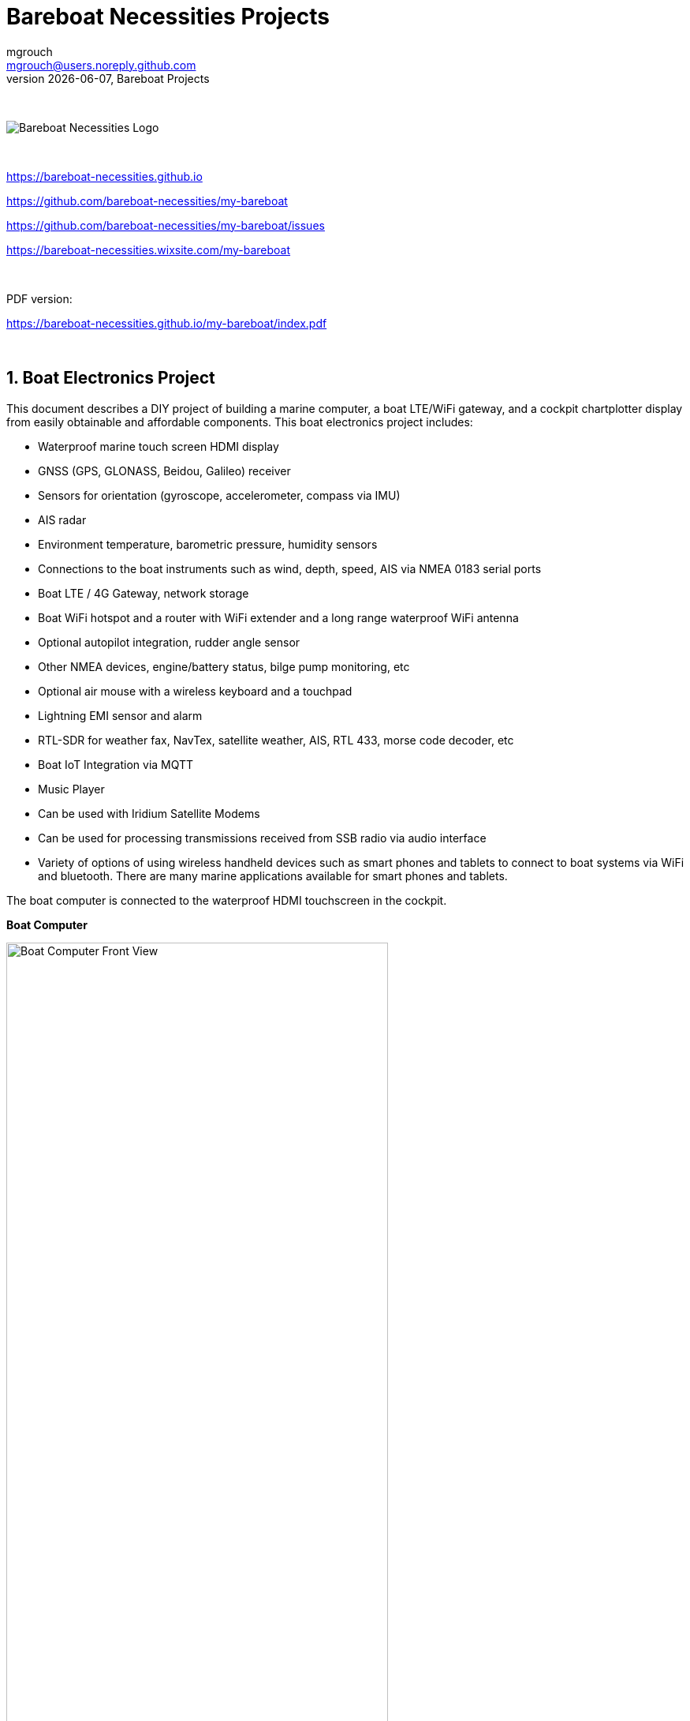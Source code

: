 = Bareboat Necessities Projects
mgrouch <mgrouch@users.noreply.github.com>
{docdate}, Bareboat Projects
:imagesdir: images
:doctype: book
:organization: Bareboat Necessities
:title-logo-image: image:bareboat-necessities-logo.svg[Bareboat Necessities Logo]
ifdef::backend-pdf[]
:source-highlighter: rouge
:toc-placement!: manual
:pdf-page-size: Letter
:plantumlconfig: plantuml.cfg
endif::[]
ifndef::backend-pdf[]
:toc-placement: left
endif::[]
:experimental:
:reproducible:
:toclevels: 4
:sectnums:
:sectnumlevels: 3
:encoding: utf-8
:lang: en
:icons: font
ifdef::env-github[]
:tip-caption: :bulb:
:note-caption: :information_source:
:important-caption: :heavy_exclamation_mark:
:caution-caption: :fire:
:warning-caption: :warning:
endif::[]
:env-github:

{zwsp} +

ifndef::backend-pdf[]

image::bareboat-necessities-logo.svg[Bareboat Necessities Logo]

{zwsp} +

endif::[]

https://bareboat-necessities.github.io

https://github.com/bareboat-necessities/my-bareboat

https://github.com/bareboat-necessities/my-bareboat/issues

https://bareboat-necessities.wixsite.com/my-bareboat

{zwsp} +

PDF version:

https://bareboat-necessities.github.io/my-bareboat/index.pdf

{zwsp} +

toc::[]

== Boat Electronics Project

This document describes a DIY project of building a marine computer, a boat LTE/WiFi gateway, and
a cockpit chartplotter display from easily obtainable and affordable components.
This boat electronics project includes:

* Waterproof marine touch screen HDMI display
* GNSS (GPS, GLONASS, Beidou, Galileo) receiver
* Sensors for orientation (gyroscope, accelerometer, compass via IMU)
* AIS radar
* Environment temperature, barometric pressure, humidity sensors
* Connections to the boat instruments such as wind, depth, speed, AIS via NMEA 0183 serial ports
* Boat LTE / 4G Gateway, network storage
* Boat WiFi hotspot and a router with WiFi extender and a long range waterproof WiFi antenna
* Optional autopilot integration, rudder angle sensor
* Other NMEA devices, engine/battery status, bilge pump monitoring, etc
* Optional air mouse with a wireless keyboard and a touchpad
* Lightning EMI sensor and alarm
* RTL-SDR for weather fax, NavTex, satellite weather, AIS, RTL 433, morse code decoder, etc
* Boat IoT Integration via MQTT
* Music Player
* Can be used with Iridium Satellite Modems
* Can be used for processing transmissions received from SSB radio via audio interface
* Variety of options of using wireless handheld devices such as smart phones and tablets
to connect to boat systems via WiFi and bluetooth. There are many marine applications available for
smart phones and tablets.

The boat computer is connected to the waterproof HDMI touchscreen in the cockpit.

*Boat Computer*

.Boat Computer
image::computer-front-panel.jpg[alt="Boat Computer Front View", width="75%",  pdfwidth="75vw", align="center"]

{zwsp} +

*Boat Gateway*

.Boat Gateway
image::boat-router/boat-router.jpg[alt="Boat Gateway Front View", width="75%",  pdfwidth="75vw", align="center"]

{zwsp} +

NOTE: Keep in mind that by following this document you are building devices to be used in marine environment.
All connections and wiring need to follow marine standards which are more strict than automotive. All nuts and bolts
need to be properly tightened. I've run into issues in my sailboat experience on water just because of
one missing washer  (It was in mechanical system on gear switch wire). Heat shrink tubing, wire grades are different
for marine standards. Corrosion in misty salt water air is much higher than on the ground. Conformant coating
is recommended for PCBs. A boat is exposed to the elements more than house or automobile appliances.
If you doubt you did something right you better of  revisiting it or seeking peer review from  other sailors.
The same works the other way. If you see something wrong here with the design let us know :)
There is issues reporting system in GitHub:
https://github.com/bareboat-necessities/my-bareboat/issues

NOTE: Although this document describes mostly instructions on building hardware components, it is designed in
the spirit of open source development. We hope this design is going to evolve and have numerous releases and corrections
if it gains some community. Some software components might become part of this project too. Cost cutting is another sport and
sub-hobby in recreational sailing and boating. So if same functionality can be built cheaper it probably should be, and
here is the reason to change this document.

=== Boat Computer

The boat computer runs on Raspberry Pi (Raspbian Linux) with OpenPlotter 2.0 installed. The boat computer will reside
below deck so it's not going to be waterproof. The touchscreen display runs OpenPlotter UI with OpenCPN chartplotter
and dashboards as well as general Linux UI.

*The boat computer front panel interfaces:*

* 1 USB 3.0 data port
* 1 AUX audio port
* 1 USB 2.0 data port
* 1 HDMI port
* Computer Voltage Meter
* Amp and Voltage Meter Combined
* Status indicators via fiber-optic light pipes
* Fuse box panel mount
* On/Off power switch
* On/Off power switch for cockpit instruments

{zwsp} +

.Boat Computer, Front Panel
image::front-panel-intf.jpg[alt="Boat Computer, Front Panel", width="75%",  pdfwidth="75vw", align="center"]

{zwsp} +

*The boat computer back panel interfaces:*

* 1 Ethernet port 1Gbit (for the WiFi router)
* 1 USB 2.0 port for GPS (or something else)
* 1 NMEA-0183 port (More can be added in the same DIY fashion)
* DC power 2-wire input cord mounted inside a waterproof gland for 12v boat connection. SAE-type connector
* DC power 2-wire output cord mounted inside a waterproof gland for 12v cockpit connection. SAE-type connector
(black male)
* HDMI and USB 3.0 connectors to the cockpit display and touchscreen
* RF connector for AIS antenna
* RF connector for RTL-SDR antenna
* SMA RF connector for a secondary GPS

{zwsp} +

.Boat Computer, Back Panel
image::back-panel-intf.jpg[alt="Boat Computer, Back Panel", width="75%",  pdfwidth="75vw", align="center"]

{zwsp} +

*Boat Computer Inside*

NOTE: Raspberry Pi lays on top of the middle divider made out of plastic sheet. The power supply (12v to 5v step-down
converter) is mounted from the other side under the middle divider. The USB hub doesn't fit by height to simply lay
on the divider, so there is a little shelf made out of the same plastic sheet and it is attached by 4 shortest
standoffs. USB hub is mounted under a slight angle to give space to a screw which closes the enclosure.


.Boat Computer, Inside
image::computer-internals.jpg[alt="Boat Computer, Inside", width="75%", pdfwidth="75vw", align="center"]

{zwsp} +

On the picture above 7-Port powered USB 3.0 hub, dAISy AIS, Raspberry Pi 4 with a cooling fan and heat sinks,
serial-to-USB stick (with the chipset from FTDI), SSD, RTL-SDR RF stick. 12v to 5v step-down converter is
located below this layer inside the housing box and is connected to the front panel via a fuse and
a switch on the front panel.

You can customize the front and back panels for your needs.

==== Basic Schematics

.Boat Computer Basic Schematics Diagram
image::boat-computer.svg[alt="Boat Computer Basic Schematics Diagram"]

{zwsp} +

Raspberry Pi 4 has also WiFi and BlueTooth interfaces:

* 802.11ac/n
* Bluetooth 5.0

WiFi can be used to set up access to the boat computer from smart phones and tablets
with additional software.

==== Tools and Supplies

[cols="5,12,3,4", options="header"]
|===



|Item
|Description
|Cost
|Source


| Standoffs
a| Hilitchi 120Pcs M3 Nylon Hex Spacers Screw Nut Standoff Plastic Accessories Assortment (Black)

* UNSPSC Code: 31161816
* Thread Size: M3
* Part Number: HNLM3

https://www.amazon.com/dp/B012G6E62I

| $6 | Amazon



| Screws, Nuts

a| Screws, nuts, etc for electronics

| $4.5 | Microcenter



| Cable ties
a| Cable ties

| $5 | Homedepot



| Soldering
a| Soldering Iron Kit - Soldering Iron 60 W Adjustable Temperature, Digital Multimeter, Wire Cutter,
Stand, Soldering Iron Tip Set, Desoldering Pump, Solder Wick, Tweezers, Rosin, Wire - [110 V, US Plug]

* Heat Time: 60 seconds
* Wattage: 60
* UNSPSC Code: 41110000

https://www.amazon.com/dp/B07Q2B4ZY9

| $35 | Amazon



| Jumper Wires
a| 120pcs Breadboard Jumper Wires 10cm 15cm 20cm 30cm 40cm 50cm 100cm Optional Arduino Wire Dupont Cable Assorted
Kit Male to Female Male to Male Female to Female Multicolored Ribbon Cables

https://www.amazon.com/dp/B07GD2BWPY

| $5.80 | Amazon



| Waterproofing Spray for PCB, Conformal Coating (Optional)

a| 422B-340G Silicone Conformal Coating, Clear, 12 oz Aerosol

https://www.amazon.com/dp/B008O9YGQI

| $22.45 | Amazon



| Heat Shrink Connections (Optional, You might have enough)
a| 450pcs Heat Shrink Wire Connectors DIY Kit Heat Shrink Butt Connectors Crimping Tool Heat Shrink Tubing Heat Gun
Waterproof Marine Automotive Terminals Set

https://www.amazon.com/dp/B07W41Y7CF

| $42 | Amazon


| Heat Shrink Tubing (Optional, You might have enough)
a| Heat Shrink Tubing

| $6 | Local auto store



| Fuses
a| Fuses

6x30mm

| $6 | Local hardware store


|===


==== Boat Computer Enclosure

===== Enclosure Parts



[cols="5,12,3,4", options="header"]
|===



|Item
|Description
|Cost
|Source



| Case
a| Brand: SZOMK,  Model: AK-D-09, IP54 protection, plastic box for PCB design instrument. Black.
Dimensions exterior: W 230mm, D 210mm, H 86mm

* Brand (from inside markings): BAHAR
* Model: BDH 20014-A2

https://a.aliexpress.com/_svVwOa

| 2 * $19.80, Delivery: $7 | AliExpress



| Plastic sheets

a|ABS Black Plastic Sheets Size 12" x 12", 0.118"-1/8" thick, 2-Pack, 1 Side Textured, Black

https://www.amazon.com/dp/B0007WTF02

| $10 | Amazon


| 12v to 5v step-down converter

a|TOBSUN EA50-5V DC 12V 24V to DC 5V 10A 50W Converter Regulator 5V 50W Power Supply Step Down Module Transformer

* Over-voltage, over-current, over-temperature, short-circuit auto protection
* Input voltage: 12/24V, Output: 5V/10A

https://www.amazon.com/dp/B01M03288J

| $9.60 | Amazon



|===


For those who like 3D printing and designing your own enclosures there is a nice
project with https://www.openscad.org/[OpenScad] on ThingsVerse. See:

https://www.thingiverse.com/thing:1264391  and

https://www.thingiverse.com/thing:1355018

It's called 'The Ultimate Box Maker'.


===== Front Panel

.Front Panel Diagram
image::front-panel.svg[alt="Front Panel Diagram"]

{zwsp} +

[cols="5,12,3,4", options="header"]
|===



|Item
|Description
|Cost
|Source


| 2-Wire DC connectors SAE (Red, **Black**) Pack of 2

a| DIY 1 to 2 SAE Power Extension Cable Adapter Connector 2 Pin Quick Connect
Disconnect Plug SAE Power Extension Cable 18AWG 300mm (Pack of 2)

https://a.aliexpress.com/_seDmsO

| $10 | AliExpress



| 2-Wire DC connector (Red, **White**)

a| SAE Connector DC Power Cable, 16 AWG Quick Disconnect (Pack of 2)

NOTE: Used with 5v to distinguish from red/black for 12v

https://a.aliexpress.com/_sKPLty

| $2 | AliExpress



| USB 2.0 / HDMI

a| USB 2.0 HDMI Mount Cable – USB Extension Flush, Dash, Panel Mount Boat Cable (3.3FT/1m)

https://www.amazon.com/dp/B076DFRPLZ

| $10 | Amazon



| USB 3.0 / AUX

a| USB 3.0 & Flush Mount Cable + USB3.0 AUX Extension Dash Panel Waterproof Mount Cable
for Boat, Car and Motorcycle - 3ft

https://www.amazon.com/dp/B072KGMJ5N

| $10 | Amazon



| Panel, etc

a| 5 Gang 3 Pin Rocker Switch Panel Waterproof On-Off Toggle Switches with Pre-wired for
Car Vehicle Trailer Truck SUV Marine Boat RV Ship

https://www.amazon.com/dp/B07Z1Q8Y3G

NOTE: Used for panel parts: Switches, 12v DC Wires

| $12 | Amazon



| Voltmeter
a| DC 12V-24V Digital Panel Voltmeter Voltage Meter Tester Led Display For Car Auto
Motorcycle Boat ATV Truck Refit Accessories

https://a.aliexpress.com/_rw5xSI

| $4 | AliExpress


| Current (Ampere meter) and Voltmeter (2-pack)
a| Digital Ammeter Voltmeter DC 100V 10A 50A 100A Amp Meter Volt panel Voltage Current Meter Tester Gauge Dual LED Auto Car
https://a.aliexpress.com/_sr9X34

| $6 | AliExpress


| Light Pipes (long)
a| Fiber optic light pipes with lenses for panel mount for transfer of inside LED indicators light
to the front panel

* SMFLP12.0 492-1291-ND LIGHT PIPE CLEAR FLEXIBLE 12" (5 pack)

* Brand: Bivar Inc

* 4mm Board/Panel Mount

https://www.digikey.com/product-detail/en/bivar-inc/SMFLP12.0/492-1291-ND/2407239

| $15, Delivery: $7 | DigiKey


| Light Pipes (short)
a| Fiber optic light pipes with lenses for panel mount for transfer of inside LED indicators light
to the front panel

* Digi-Key Part Number 	492-1293-ND (LIGHT PIPE CLEAR FLEXIBLE 6", SMFLP6.0)

* Light Pipe Single Clear Flexible 6" (152.4mm) Round with Flat Top, 4mm Board/Panel Mount, Press Fit (5 pack)

* Brand: Bivar Inc

* 4mm Board/Panel Mount

https://www.digikey.com/product-detail/en/bivar-inc/SMFLP6.0/492-1293-ND/2407240

| $9 | DigiKey





| Fuse Box for Panel Mount

a| Pack of 10 AC 15A 125V Black Electrical Panel Mounted Screw Cap Fuse Holder

* Fit for: 6 x 30mm fuses
* Rated: AC 125V 15A

https://www.amazon.com/dp/B012CTCWES

| $6 | Amazon



|===

===== Back Panel

[cols="5,12,3,4", options="header"]
|===



|Item
|Description
|Cost
|Source



| SAE DC 2-pin connector

a| 14AWG 100CM SAE TO SAE Quick Disconnect Extension Cable Sae Power Connector Heavy Duty With Dust Cap

https://a.aliexpress.com/_rQdwfe

| $5 | AliExpress



| RF connector for RTL-SDR to panel

a| SMA Male to UHF PL-259 Male RG316 RF Coax Cable 1 ft

* Impedance: 50 ohm; Length: 1 ft
* Ultra Low-loss Double Shielded RG316 Coaxial Cable

https://www.amazon.com/dp/B07TF6LZC7

| $11.30 | Amazon



| RF Connector to panel for GPS antenna

a| SMA Socket Connector Panel Chassis Mount SMA Female to Female Bulkhead Extendable Antenna Jack Adapter
for Antennas Wireless LAN Devices Coaxial Cable, Pack of 2

* Antenna cable connector SMA female to female bulkhead jack adapter
* Surface treatment: Gold-plated, Impedance: 50ohm, Low-loss

https://www.amazon.com/dp/B07FKPJ4QQ

| $6 | Amazon



| AIS and RTL-SDR Antenna panel connectors

a| 2pcs SO239 Adapter UHF Female to Female Jack Bulkhead RF Connector, Impedance:50 Ohm

https://www.amazon.com/dp/B01MR16V5X

| $9.60 | Amazon



| RF chord for dAISy AIS

a| BNC Male to PL259 RG58 Cable (8 Inches); UHF PL259 Jack to BNC Male Plug Adapter Jumper Pigtail Cable RG58

* Connector: BNC Male to PL259
* Impedance: 50 Ohm
* Cable Type: RG58

https://www.amazon.com/dp/B07MK8FM94

| $5.60 | Amazon



| RJ45

a| CAT6 RJ45 Shielded Industrial Panel Mount Bulkhead Female/Female Feed Thru Coupler -
Network Connectors - IP67 Waterproof/Dust Cap (Single Pack, Black)

https://www.amazon.com/dp/B01D0N7AI8

| $11.50 | Amazon



| Terminal Block for NMEA 0183

a| Brand Name: QSU

Screw Terminal Block Kit **Long** Pins 5 mm Pitch 2, 3, 4 Pole (40 pcs)

https://www.amazon.com/dp/B07RTHD45H

| $9.50 | Amazon



| USB 2.0 Panel Mount

a| USB2.0 IP67 Waterproof Connector Industrial Standard Double Head Coupler Adapter Female to Female Socket
Plug Panel Mount with Waterproof/Dust Cap, 2pcs

https://www.amazon.com/dp/B07RPW5XGB

| $13 for 2 | Amazon



| Waterproof Cable Glands

a| 35pcs Cable Gland Waterproof Cable Fixing Head Suitable for 3mm-14mm M12 M16 M18 M20 M22
Cable Gland Joints Assortment Set (M-Black)

https://www.amazon.com/dp/B07TSC34D5

| $11 | Amazon



| HDMI and USB 3.0 Panel Mount cord
a| USB 3.0 & HDMI to HDMI + USB3.0 AUX Extension Dash Panel Waterproof Car Flush Mount Cable For Car
Boat and Motorcycle - 3ft

https://a.aliexpress.com/_sGY9fK

| $8.50 | AliExpress



| GPS G-mouse (Optional)
a| GlobalSat BU-353-S4 USB GPS Receiver (Black)

* 48-Channel All-In-View Tracking
* SiRF Star IV GPS Chipset
* WAAS/ EGNOS Support

https://www.amazon.com/dp/B008200LHW

| $26.10 | Amazon



| GPS Antenna (Optional)

a| Waterproof Active GPS Antenna with Magnetic Base - 28dB - 3-5V - SMA Connector and Adapter Included

* compatible with BerryGPS-IMU
* Magnetic base for easy placement
* Cable length is 3 meters[9.8 Feet]
* Includes SMA to uFL connector
* Active 28dB

https://www.amazon.com/dp/B0769FRT6X

| $11.50 | Amazon



| GPS Antenna

a| GPS Boat Antenna Compatible with Beidou 30dB SMA Male External Navigation Receiver 0.2 Meter Wire

* Connector: SMA Male
* Voltage: 3-5 Volt
* LNA Gain (Without Cable): 30dB
* Operating Temperature (Deg.C): -45~+85
* Center Frequency: 1575.42 MHz(GPS); 1561 MHz(BD)

https://www.amazon.com/dp/B07ZBVG1PK

| $16.25 | Amazon


| GPS Antenna Cable

a| SMA Male to SMA Female Wifi Antenna Connector Extension RG174 Cable

* 8 meter

https://a.aliexpress.com/_subQWM

| $8.40 | AliExpress


| AIS Antenna
a| Tram VHF Marine Antenna

https://www.amazon.com/dp/B01DUSBJ94

| $24.15 | Amazon



| AIS Antenna Cable

a| RG-58A/U Coaxial Cable w/Molded PL-259 Connectors (18 feet)

https://www.amazon.com/dp/B001JT1IWU

| $9 | Amazon

|===

===== NMEA Pinout and Color Coding

.NMEA Wiring Colors
image::nmea-wiring-colors.jpg[alt="NMEA Wiring Colors", width="50%", pdfwidth="50vw", align="center"]

{zwsp} +

NMEA Pins:

[cols="1,4,2", width="30%"]
|===
|1|White |Tx+
|2|Brown |Tx-
|3|Yellow|Rx+
|4|Green |Rx-
|5|Black |Gnd
|===

{zwsp} +

.NMEA Pins 1-2-3-4-5. 1 is left, 5 is right
image::nmea-pins.jpg[alt="NMEA Pins 1-2-3-4-5. 1 is left, 5 is right", width="50%", pdfwidth="50vw", align="center"]

{zwsp} +

When wiring NMEA 0183 devices:

 Transmit (Tx) (+) should connect to a receive (Rx) (+)
 Tx (-) should connect to a Rx (-)
 Rx (+) should connect to a Tx (+)
 Rx (-) should connect to a Tx (-)

. In the event the sending device has a Tx (-), but there is not a corresponding Rx (-) on the receiving device,
leave the sending device's Tx (-) disconnected. Failure to follow this guideline can damage the sending device.

. In the event that the receiving device has a Rx (-), but there is no corresponding Tx (-) on the sending device,
bring the Rx (-) to ground.

===== Assembly Activities

Make sure you use correct tools for:

* Measuring
* Cutting
* Clamping
* Drilling
* Heat Shrinking
* Tying
* Crimping
* Screwing

===== Tools

 Drill, Screwdriver, Drill bits, Large hole drill bit, Cutting knife, Caliper,
 Soldering Kit, Rotary Tool (Like Dremel), Heat Gun, Crimper Tool



==== Computer and Sensors

===== Raspberry Pi 4

.Raspberry Pi 4 Diagram
image::RaspberryPi_4_Model_B.svg[alt="Raspberry Pi 4 Diagram"]

{zwsp} +

This file is licensed under the Creative Commons Attribution-Share Alike 4.0 International license

https://creativecommons.org/licenses/by-sa/4.0/deed.en

====== Sensors and Parts

[cols="5,12,3,4", options="header"]
|===



|Item
|Description
|Cost
|Source



| Pi 4
a| Raspberry Pi 4, 4Gb + Power Supply

| $65 | Amazon



| Heat sinks and Cooling fan, Case

a| Acrylic Case for Raspberry Pi 4 Model B & Raspberry Pi 3 Model B+, Raspberry Pi Case with Cooling Fan and
7PCS Heatsinks for Raspberry Pi 3/2 Model B/B+ (Brown)

https://www.amazon.com/dp/B07T3DRB1C

| $9 | Amazon




| USB Hub

a| USBGear 7-Port USB 3.0 Charging and SuperSpeed Mountable Data Hub

https://www.amazon.com/dp/B012DZ4RJY

| $35 | Amazon



| FTDI Serial to USB (2pcs)

a| DSD TECH SH-U11 USB to RS485 RS422 Converter with FTDI FT232 Chip Compatible with Windows 10, 8, 7, XP and Mac OS X

https://www.amazon.com/dp/B07B416CPK

| $34 (for 2) | Amazon



| USB Isolator (Optional)

a| USB To USB Isolator Industrial Grade Digital Isolators With Shell 12Mbps Speed ADUM4160/ADUM316 USB Isolator Drop Ship

https://a.aliexpress.com/_sobQw2

| 11.20 | AliExpress



| USB Type-B short cable

a| USB 3.0 A Male AM to USB 3.0 B Type Male BM USB3.0 Cable 0.6m

https://a.aliexpress.com/_rv8IcU

| $6 | AliExpress



| SSD Flash Drive
a| Samsung Fit Plus USB 3.1 Flash Drive 128GB

https://www.amazon.com/dp/B07D7PDLXC

| $30 | Amazon



| SD Card
a| SanDisk Extreme Plus 32GB, 90MB/s
| $16 | Office Depot



| HDMI adapters
a| Cable Matters 2-Pack Micro HDMI to HDMI Adapter (HDMI to Micro HDMI Adapter) 6 Inches with 4K and HDR Support

https://www.amazon.com/dp/B00JDRHQ58

| $9 | Amazon



| dAISy AIS + BNC Adapter
a|
https://shop.wegmatt.com/products/daisy-ais-receiver?variant=7104299008036

| $67.70 | wegmatt.com



| RTL-SDR

a| RTL-SDR Blog V3 R820T2 RTL2832U 1PPM TCXO HF Bias Tee SMA Software Defined Radio with Dipole Antenna Kit

* RTL-SDR blog software defined radio receiver with RTL2832U ADC chip, R820T2 tuner, 1PPM TCXO,
* SMA F connector and aluminium case with passive cooling.
* Tunes from 500 kHz to 1.7 GHz with up to 3.2 MHz (2.4 MHz stable) of bandwidth

https://www.amazon.com/dp/B011HVUEME

NOTE: There might be a better suitable choice: "100KHz-1.7GHz Full Band UV HF RTL-SDR USB Tuner Receiver R820T+8232U Ham Radio"
on AliExpress ($22) and other stores. It has 2 antenna connectors one for HF 100KHz~30MHz band and another one for
25MHz~1.7GHz VHF/UHF bands. 100KHz~30MHz range is needed for NavTex messages and WeatherFax.
https://a.aliexpress.com/_sfo9ho

NOTE: Or SdrPlay dongle (more expensive, about $120)

| $30 | Amazon




| IMU + environmental sensors

a| BerryGPS-IMUv3 - GPS and 10DOF for The Raspberry Pi - Accelerometer, Gyroscope, Magnetometer and Barometric/Altitude Sensor

NOTE: You can ask to pre-solder a header

https://www.amazon.com/dp/B072MNBC9M

| $53.50 | Amazon





| RTC Clock (Optional)
a| 2pcs DS3231 AT24C32 IIC RTC Clock Module Real Time Clock Module for Arduino Raspberry Pi

https://www.amazon.com/dp/B082G6MXVR

| $7 | Amazon

|===

===== Other Things to Consider (Add-ons)

NOTE: What could I have done better? I think I could use one of the power boards
like 'DockerPi power board' with momentary switch for safe shutdown. Or even
couple Geekworm X828 SATA board (made by SupTronics Technologies) with their
X710 power board. With those I wouldn't need internal USB hub and 12vDC to 5vDC
internal step down converter.

See:

https://geekworm.com/collections/raspberry-pi-4/products/raspberry-pi-x710-power-management-with-wide-voltage-input-6v-to-36v-safe-shutdown-expansion-board

https://geekworm.com/collections/raspberry-pi-4/products/raspberry-pi-x828-stackable-2-5-sata-hdd-ssd-shield


NOTE: (Update: Jan 2020) There is even better board came out. SupTronics X180. 7-Port USB 3.0 self powered hub shield
for raspberry pi 4. So I'd use x710 and x180 combo.

http://www.suptronics.com/miniPCkits/x180.html

NOTE: (Update: Apr 2020)  Strato Pi SPBC12X board (https://www.sferalabs.cc/product/strato-pi-can-board/)

Strato Pi SPBC12X board:

* 9-65Vdc power supply, with surge and reverse polarity protection
* Controller Area Network (CAN) V2.0B interface, supports speeds up to 1Mb/s, with *opto-isolator* and
electrostatic discharge protection
* standard RS-485 interfaces to the Raspberry Pi serial line, with opto-isolator and
electrostatic discharge protection
* real time clock with replaceable CR1025 back-up battery

($140.00)
https://www.mouser.com/ProductDetail/?qs=PqoDHHvF64%252BAaGJtJ2H51A%3D%3D

or same without CAN-bus, model SPBB30X ($100.00):

https://www.sferalabs.cc/product/strato-pi-base-board/

Google for "industrial raspberry pi" to get more ideas.

Raspberry Pi IP65 Weatherproof IoT Project Enclosure:
https://sixfab.com/product/raspberry-pi-ip65-weatherproof-iot-project-enclosure/



NOTE: Another couple of interesting boards are discussed here http://forum.openmarine.net/showthread.php?tid=1666&page=3
NMEA multiplexer, current, voltage and RPM sensors for engine/battery monitoring and fridge and thermostat control board.

GeDad MCS (Marine Control Server) Board (75.00€):

https://github.com/Thomas-GeDaD/openplotter-MCS

https://github.com/Thomas-GeDaD/openplotter-MCS/blob/master/QuickGuide_MCS.pdf

https://www.gedad.de/shop/gecos-wired/#cc-m-product-15562399022

English description:
https://drive.google.com/file/d/16oaAfupOjiYvEVGX7z8a4Jnv1sMtD2Nc/view?usp=drivesdk

Installation guide:
https://drive.google.com/file/d/1SnUONIgC0pl7oaximXKQQjzZBpLBw1ER/view?usp=drivesdk

App description for openplotter:
https://drive.google.com/file/d/10Kz2WCoy9cHQC1AGTumh03V0267kdZyj/view?usp=drivesdk

https://github.com/boatybits/boatymonpy

https://github.com/boatybits/ESP_Fridge

NOTE: One more board: https://github.com/mairas/sailor-hat-hardware/blob/master/README.md

* RTC Clock
* Opto couplers for NMEA interfaces
* Safe power down method
* Boot from USB SATA SSD
* Coaxial Lightning Arresters for RF cables
* Mount SD card reader to front panel to swap easier

.Amp Meter Wiring Diagram
image::amp-meter-wiring.jpg[alt="Amp Meter Wiring Diagram", width="75%",  pdfwidth="75vw", align="center"]

====== Real blue water (off-shore) boat features (just brain storming)

* GPS and chartplotter
* AutoPilot (PyPilot)
* AIS
* True Radar
* Automated WeatherFax via RTL-SDR, Satellite Weather, GRIBs via https://sailmail.com/
* Integration with Satellite Modems as Iridium
* Low power usage
* Weather Routing
* Better Integration with SSB radio via SDR stick, Morse decoding/encoding (?)
* Better Celestial Navigation
* Bilge Alarm, Better Alarms Overall (Deadman, Anchor Watch, Collision Avoidance, Jibe Warning, Landfall)
* Better monitoring of power usage of the boat
* Integration with Solar/Wind power generators
* Lightning strike front detection
* Wind/Speed/Drift (There are through hull transducers already which measure drift) NMEA sensors with True Wind calculation
* Comfort features: E-mail, Instagram, Spotify, Log Book, Blog Keeping better integration
* Integration with windlass and bow thrusters
* Active Captain, Squidd.io type of services integrated
* Security features, VPN, AdBlocking, Fire Alarms, Motion Sensors
* Better integration with engine sensors (temp, power, oil pressure, RPM, fuel usage, etc)
* FishFinder integration
* NightVision
* Sail Trim sensors and integration with powered winches
* More Maps and Charts
* Search and Rescue Patterns
* M5Stack deserves more attention


==== Testing Boat Computer and Cockpit Display

===== OpenCPN 5.0.522

.OpenCPN MBTiles
image::opencpn-1.png[alt="OpenCPN MBTiles", width="75%",  pdfwidth="75vw", align="center"]

{zwsp} +

.OpenCPN Vector
image::opencpn-2.png[alt="OpenCPN Vector", width="75%",  pdfwidth="75vw", align="center"]

{zwsp} +

.OpenCPN Dashboard
image::opencpn-3.png[alt="OpenCPN Dashboard", width="75%",  pdfwidth="75vw", align="center"]

Saving it as a template in OpenCPN was a bit tricky on 7" screen as OpenCPN window is too big to see 'OK' button.
I had to press Ctrl-Tab twice followed by Enter, doing it basically blindly.

{zwsp} +

===== Power Usage

* Preliminary tests show that combined power consumption of Raspberry Pi 4 based boat computer and
Argonaut M7 gen2 7-inch touch display stays under 10 watts.
If I turn off the display then wattage drops to 4-4.5 watts. If I reduce the brightness on the display backlight
it drops dramatically as well. So both display and Pi contribute about the same share in power consumption.
On average I see their combined draw of 0.75 amps at 12v (about 9 watts). This is with 2 chained USB hubs
and long wires (HDMI/USB/power) between a computer and cockpit display and hub, AIS (dAISy), RTL-SDR (plugged in but
idling), Flashdrive SSD, FTDI (connected only into USB).
* 10 watts on 80 amp-hours 12v battery (in my understanding they are rated for that before drop below 10v,
so it is all usable amps) will give you approximately 80*12/10=96 hours of chartplotting at max brightness. C'est la vie.
That's why you need solar panels on your sailboat.
* While experimenting with power usage and connecting/disconnecting various USB devices and
Argonaut M7 to different USB ports and hubs (USB2, USB3) Argonaut M7 became unresponsive.
Even its own power on/off button didn't work. I had to perform a factory reset of it.
* The reset procedure as per manufacturer requires to hold power button on Argonaut M7 display immediately after
full power off/on cycle. On my boat it's really a two-man job then. There is no power switch in cockpit because
the M7 display has its own and the other switch to power it on is below deck. It seems they didn't think about
single handed sailors when they came up with this reset procedure design.
* Turns out if I turn off 12v supply into cockpit it does turn-off the display but it's LED status light still stays on.
So it still gets some power via USB (not much per amp meter). Apparently this is the default behavior of most self powered
USB hubs to draw from the host when they lose own power supply. There are some hubs which have this behavior configured
by a jumper on their PCB, but the default is to power itself from the host.
* I did test fiber-optic USB data cable leading to the cockpit as well. It does have regular wires for power as well, so
it behaves exactly the same. The cable is much thinner so you can have a smaller hole is your boat in a cockpit deck.
* Reboot doesn't work. It just shuts down Pi. There are many reports that pi4 doesn't reboot with USB self powered hubs
if they are not powered off before the reboot and backfeed power into Pi.
So currently the reboot procedures are shutdown and then power cycle the boat computer.
* I've tried installing rpi-backlight but it seems Argonaut M7 monitor doesn't support software backlight control
(at least it doesn't work under Linux) So the only way to control backlight is via Argonaut's own control on
the side of the monitor.


NOTE: After long testing and research I've found a solution for UBS hub power issues. There are two. The first one
is that the hub in cockpit powers the cockpit via USB hub even if I turn the cockpit 12v switch off. The second one is
that Pi doesn't reboot as it stays powered from the hubs. The simplest way to solve it was to tape
USB +5v pin inside female part of USB type A plugs with the electrical tape (see pic). There are two places because
there are 2 self powered hubs need to be isolated. The procedure is actually makes the whole set up even safer.
You do not want extra circuits running from below deck into the cockpit when cockpit
switch is 'off'. Power savings when you turn cockpit off are impressive. Pi takes less than 0.2 amps @ 12v with no HDMI
video connected (only USB connected sensors and flash drive stick). For the cockpit USB 3.0 hub I got
the shortest USB 3.0 type A male to female cable and put tape in it. And for the computer's hub I've just taped
it inside USB 3.0 type-A male part connecting the hub. This is how it was done:

.USB 3.0 self-powered hub backfeed and forward-feed power isolation male
image::boat-computer/usb-hub-isolation-male.jpg[alt="USB 3.0 self-powered hub backfeed and forward-feed power isolation male", width="40%",  pdfwidth="40vw", align="center"]

{zwsp} +

.USB 3.0 self-powered hub backfeed and forward-feed power isolation female
image::boat-computer/usb-hub-isolation-female.jpg[alt="USB 3.0 self-powered hub backfeed and forward-feed power isolation female", width="40%",  pdfwidth="40vw", align="center"]

{zwsp} +


Temperature readings stay under 56 C.

[source, shell]
-----
pi@raspberrypi:~ $ vcgencmd measure_temp
temp=48.0'C
-----

Check your USB set up
[source, shell]
-----
pi@openplotter:~ $ sudo apt install uhubctl
pi@openplotter:~ $ sudo uhubctl
Current status for hub 2-1.4 [05e3:0612 GenesysLogic USB3.0 Hub, USB 3.00, 4 ports]
  Port 1: 02a0 power 5gbps Rx.Detect
  Port 2: 02a0 power 5gbps Rx.Detect
  Port 3: 02f0 power 5gbps Polling reset
  Port 4: 02a0 power 5gbps Rx.Detect
Current status for hub 2-1 [05e3:0612 GenesysLogic USB3.0 Hub, USB 3.00, 4 ports]
  Port 1: 0203 power 5gbps U0 enable connect [090c:1000 Samsung Flash Drive FIT 0353019060002728]
  Port 2: 02a0 power 5gbps Rx.Detect
  Port 3: 02a0 power 5gbps Rx.Detect
  Port 4: 0263 power 5gbps U3 enable connect [05e3:0612 GenesysLogic USB3.0 Hub, USB 3.00, 4 ports]
Current status for hub 2 [1d6b:0003 Linux 4.19.97-v8+ xhci-hcd xHCI Host Controller 0000:01:00.0, USB 3.00, 4 ports]
  Port 1: 0203 power 5gbps U0 enable connect [05e3:0612 GenesysLogic USB3.0 Hub, USB 3.00, 4 ports]
  Port 2: 02a0 power 5gbps Rx.Detect
  Port 3: 02a0 power 5gbps Rx.Detect
  Port 4: 02a0 power 5gbps Rx.Detect
Current status for hub 1-1.1.4 [05e3:0610 GenesysLogic USB2.0 Hub, USB 2.10, 4 ports]
  Port 1: 0103 power enable connect [0403:6001 FTDI FT232R USB UART AK08UZHY]
  Port 2: 0100 power
  Port 3: 0503 power highspeed enable connect [05e3:0610 GenesysLogic USB2.0 Hub, USB 2.10, 4 ports]
  Port 4: 0103 power enable connect [067b:2303 Prolific Technology Inc. USB-Serial Controller D]
Current status for hub 1-1.1 [05e3:0610 GenesysLogic USB2.0 Hub, USB 2.10, 4 ports]
  Port 1: 0100 power
  Port 2: 0503 power highspeed enable connect [0bda:2838 Realtek RTL2838UHIDIR 00000001]
  Port 3: 0103 power enable connect [16d0:0b03 Adrian Studer dAISy AIS Receiver 76443A5131002900]
  Port 4: 0503 power highspeed enable connect [05e3:0610 GenesysLogic USB2.0 Hub, USB 2.10, 4 ports]
Current status for hub 1 [1d6b:0002 Linux 4.19.97-v8+ xhci-hcd xHCI Host Controller 0000:01:00.0, USB 2.00, 1 ports]
  Port 1: 0503 power highspeed enable connect [2109:3431 USB2.0 Hub, USB 2.10, 4 ports]
-----

Check SSD Drive transfer speed
[source, shell]
-----
pi@openplotter:~ $ sudo apt install hdparm
pi@openplotter:~ $ sudo hdparm -Tt /dev/sda

/dev/sda:
 Timing cached reads:   1948 MB in  2.00 seconds = 974.71 MB/sec
 Timing buffered disk reads: 628 MB in  3.00 seconds = 209.28 MB/sec
-----

===== Assembly Activities

Make sure you use correct tools for:

* Soldering
* Screwing

=== Cockpit Display and Chartplotter

.Cockpit Display Diagram
image::cockpit-display.svg[alt="Cockpit Display Diagram"]

{zwsp} +


[cols="5,12,3,4", options="header"]
|===



|Item
|Description
|Cost
|Source



| NavPod
a| NavPod GP2300

| $225, Shipping: $9 | anchorexpress.com



| 5V/6V 3A Switch-mode UBEC, Max 5A Lowest RF
a|
https://www.amazon.com/dp/B008ZNWOYY

| $3 | Amazon



| Waterproof touch screen
a| Argonaut M7-gen2 + Water Sealed back

https://www.argonautcomputer.com/products/m7-smart-touch-monitor

NOTE: Here is another (DIY) option:
http://forum.openmarine.net/showthread.php?tid=1547&page=2

| $518 | argonautcomputer.com



| DC Wire to cockpit
a| Marine Wire

https://www.amazon.com/dp/B01FRK09OY

| $25.50 | Amazon



| Female to Female HDMI adapter
a|
* Compatible with HDMI standard (4K video at 60 Hz, 2160p, 48-bit/px color depth)
* Supports bandwidth up to 18Gbps
* backwards compatible with earlier versions

https://www.amazon.com/dp/B07K6HKD8S

| $4.75 | Amazon



| Standard Horizon MMB-97 Flush Mount Kit for Explorer GX1600/GX1700

a|
https://www.amazon.com/dp/B004NZOV8A

| $16.50 | Amazon



| USBGear 4-Port USB 3.0 Mountable Charging and 5Gbps Data Hub

a|
* Supports Super-Speed USB 3.0 over each port with transfer rates up to 5Gbps.
* Power Adapter: 5V 2A output, 100-240V, 50/60Hz 0.40A

https://www.amazon.com/dp/B012DZ4NJ8

| $29 | Amazon



| USB 3.0 Extension Cable 20ft, Hftywy USB Type A Male to Female Extension Cord 5Gbps Data Transfer, Red

a|
https://www.amazon.com/dp/B07XF3GM1W

NOTE: Consider also fiber optic USB 3.0 active extension cables

| $13 | Amazon


| Long HDMI Cable
a| Postta HDMI Cable(25 Feet) Ultra HDMI 2.0V Cable with 2 Piece Cable Ties+2 Piece HDMI Adapters
Support 4K 2160P,1080P,3D,Audio Return and Ethernet, Blue

https://www.amazon.com/dp/B075YPT2F1

NOTE: Consider also fiber optic HDMI cables

| $14 | Amazon



| Air Mouse and wireless keyboard and touchpad
a|
H18+ 2.4Ghz Mini Wireless Keyboard Touchpad Combo with 3 Level Backlit Rechargeable Full Screen Mouse Remote Control
for Android TV Box, Projector, IPTV, HTPC, PC, Laptop

https://www.amazon.com/dp/B0776T8QDC

| $20 | Amazon





| AcuRite 02020 Portable Lightning Detector (Optional)
a|
* Detects lightning bolts and storms within 25 miles
* Warning light, audible alarm and text alerts

https://www.amazon.com/dp/B00EO1H3X8

| $30 | Amazon



| 12v to 1.5v DC Converter (Optional - For AcuRite Lightning Detector)
a| AMS1117 1.5V (4.75-12V) output 1.5V Step Down Power Supply Module AMS1117-1.5V

https://a.aliexpress.com/_sXL1Bu

| $1 | AliExpress



| In-Line Marine Fuse Holder
a| In-Line Marine Fuse Holder 6x30 mm

| $7 | Amazon



| SSD Flash Drive
a| Samsung Fit Plus USB 3.1 Flash Drive 128GB

https://www.amazon.com/dp/B07D7PDLXC

| $30 | Amazon



| Wireless Phone Charger and Holder (Optional: I think I can DIY much cheaper)
a| ScanStrut ROKK Wireless - Active (SC-CW-04E) 12v / 24v Waterproof Wireless Phone Charging Mount

https://scanstrut.com/products/waterproof-wireless-charge/rokk-sc-wc-04-detail

| $97.60 | hodgesmarine.com


|===

{zwsp} +

=== Boat Gateway Box

The second box is a boat LTE/WiFi/IoT gateway device and it is an extension to the boat computer.
In case if you do not need HDMI display you might need only the boat gateway because the boat gateway runs its own KPlex
server under OpenWrt Linux. The boat gateway has M5Stack ESP32 micro-controller and is capable to connect to NMEA
(if you customize if a bit further). The boat gateway is connected to the boat computer via Ethernet.
The boat gateway uses the same type of an enclosure as the boat computer.

Features of the boat gateway box:

* WiFi Gateway (connecting to marina's WiFi and on-shore WiFi hot-spots via a long range WiFi antenna)

* LTE / 4G Gateway (providing a boat with Internet and voice access within the zone of reception
of a cellular network)

* VPN gateway

* Ethernet Hub

* Network Access Storage, Network back-up

* M5Stack ESP32 Controller and 3-Buttons LCD display (panel mounted, numerous optional M2Stack add-ons)

* KPlex server running on router's OpenWrt Linux

* GPS NMEA 0183 talker via KPlex

* IoT gateway with MQTT

* Voltage and Amperage Display to monitor power consumption

* Any other additional sensors and devices can be added via M5Stack. M5Stack is programmable micro-controller without
an operating system but very capable of running complex programs

==== Boat Gateway Front Panel

* Power On/Off Switch

* Router Power On/Off Switch

* Panel Mounted Fuse Box

* Panel Mounted M5Stack LCD Display with 3 Buttons

* USB 2.0 Port connected to M5Stack

* Amp and Volt Meter


.Boat Router Front Panel View
image::boat-router/router-front-panel-1.jpg[alt="Boat Router Front Panel View", width="75%",  pdfwidth="75vw", align="center"]

{zwsp} +

.Boat Router Front Panel Wiring
image::boat-router/router-front-panel-2.jpg[alt="Boat Router Front Panel Wiring", width="75%",  pdfwidth="75vw", align="center"]

{zwsp} +


==== Boat Gateway Back Panel

* SAE power (red/black, red male) 12V connector with waterproof gland to boat 12v

* Two SMA coax connectors to external cellular LTE antennas

* SMA RP coax connector for external long range WiFi antenna

* SMA coax connector to external active GPS antenna

* Three Ethernet Ports with water tight caps for LAN

* Ethernet port with water tight cap for WAN


.Boat Router Back Panel View
image::boat-router/router-back-panel-1.jpg[alt="Boat Router Back Panel View", width="75%",  pdfwidth="75vw", align="center"]

{zwsp} +

.Boat Router Back Panel Wiring
image::boat-router/router-back-panel-2.jpg[alt="Boat Router Back Panel Wiring", width="75%",  pdfwidth="75vw", align="center"]

{zwsp} +


==== Inside Boat Gateway

{zwsp} +

.Boat Router Inside
image::boat-router/router-inside.jpg[alt="Boat Router Inside", width="75%",  pdfwidth="75vw", align="center"]

{zwsp} +

.Boat Router Inside Top
image::boat-router/router-inside-1.jpg[alt="Boat Router Inside Top", width="75%",  pdfwidth="75vw", align="center"]

{zwsp} +

.Boat Router Inside Bottom
image::boat-router/router-inside-2.jpg[alt="Boat Router Inside Bottom", width="75%",  pdfwidth="75vw", align="center"]

I've made an opening for easier access to SIM card and SD card slots. A better idea probably would be
to have SD and SIM card extension cords and panel mounted slots.

{zwsp} +

[cols="5,12,3,4", options="header"]
|===



|Item
|Description
|Cost
|Source




| GL-X750 LTE 4G/3G and Wifi Router (It's the best choice, GL-AR750 is not needed if you pick this)
a| GL.iNet Spitz (GL-X750) 4G Router & 4G Modem (with Sim card slot) for your area and cellular provider

* Transfer 4G LTE signal to Wi-Fi, 5G (433Mbps), 2.4G(300Mbps) Wi-Fi, 4G (EC25, EP06) PCIe modules
* Powered by Atheros AR9531, @650Mhz
* 2 x 4G LTE external antennas, 2dBi 5G & 2.4G internal antennas
* Interface: 1WAN, 1LAN, 1USB2.0, 1 MicroSIM slot, 1 MicroSD slot
* OPEN SOURCE & PROGRAMMABLE: OpenWrt/LEDE, OpenVPN pre-installed
* 12v input power

https://www.gl-inet.com/products/gl-x750/

| $119 + Modem: $20 + (Optional not really needed
bluetooth module and wall mount: $16) | gl-inet.com



| WiFi Router (not needed if you go with GL-X750 option)
a|
GL.iNet GL-AR750 Travel AC Router, 300Mbps(2.4G)+433Mbps(5G) Wi-Fi, 128MB RAM, MicroSD Storage Support, OpenWrt/LEDE

* OpenWrt/LEDE (open source)
* OpenVPN client pre-installed
* 128MB RAM, up to 128GB MicroSD slot, USB 2.0 port, three Ethernet ports, and optional PoE module

https://www.amazon.com/dp/B07712LKJM

| $45 | Amazon



| WiFi RF Connector Cable (*RP*)
a| U.FL Mini PCI to *Reverse Polarity* SMA Pigtail Antenna WiFi Cable Pack of 2

* Reverse Polarity SMA Female ( *Pin in center* ) to IPX ufl Female Coaxial Connector

https://www.amazon.com/dp/B005UWD0EG

| $5.30 | Amazon


| GPS RF Connectors
a| Pack of 4 RF U.FL(IPEX/IPX) Mini PCI to SMA Female Pigtail Antenna
Wi-Fi Coaxial RG-178 Low Loss Cable (7 inches (17.8 cm))

https://www.amazon.com/dp/B06Y6CB2SX

| $14.30 | Amazon



| LTE RF Connectors
a| SMA Extension Cable Pigtail Male to Female WiFi Antenna Cable RF RG316 Coaxial
Coax Jumper FPV SMA Antenna Wire (4 inch (4 Pcs))

https://www.amazon.com/dp/B0813RPPTX

| $12 | Amazon



| Ethernet Switch
a| Tenda S105 V2.0 Slim 5-Port Fast Ethernet Switch

https://www.microcenter.com/product/486440/tenda-s105-v20-slim-5-port-fast-ethernet-switch

| $9 | Microcenter


| Ethernet short patch cables 5-pack
a| Ethernet short patch cables 5-pack

QVS CAT 5e Snagless Network Cable 6 in. 5 Pack – Multi-Colored

| $12.50 | Microcenter


| 4 Panel Mount RJ45 Sockets

a| RJ45 Extension Female Cable Connector CAT5/6 Network Cable Socket Connector IP67 Waterproof

https://a.aliexpress.com/_sfaqAI

| $13.80 | AliExpress



| USB 2.0 Panel Mount

a| IP67 USB 2.0 4pin female to Female Waterproof data Connector plug socket Adapter IP 67 Water Proof Connectors

https://a.aliexpress.com/_sC6Vb8

| $9 | AliExpress


| 5V/6V 3A Switch-mode UBEC, Max 5A Lowest RF
a|
https://www.amazon.com/dp/B008ZNWOYY

| $3 | Amazon



| Micro Sim Adapter
a| Sim Card Adapter Kit Includs Nano Sim Adapter / Micro Sim Adapter / Needle / Storage Sheet( Sim Card Holder )

https://www.amazon.com/dp/B00HSOUQXM

| $4.30 | Amazon




| WiFi Antenna Cable
a| Low Loss RG58 WiFi Cable N Male to RP SMA Male Connector Hole in Center Pigtail SMA Cable 10M for
3G/4G/LTE/Ham/GPS/RF Radio to Antenna or Surge Arrester Use

* Connector Gender 	N male , RP SMA Male
* Model Number 	Lii-03695
* Cable Length 	32.8 feet

https://www.amazon.com/dp/B075MBXBY2

| $16 | Amazon


| Long Range WiFi Antenna
a|
Lysignal Outdoor Omni Directional Antenna Fiberglass 2.4GHz 8dBi N Female Connector for Cell
Phone Signal Booster, WiFi Router

* Complies with all 802.11n/b/g (2.4GHz) products
* High power, high gain outdoor wifi antenna. Extend coverage of a wireless network in all directions
* Waterproof, striking resistant, anti-corrosion
* RP (reverse polarity) SMA connector

https://www.amazon.com/dp/B07PG8RPSL

NOTE: This has RP SMA connector, so corresponding panel mount part will need to be RP SMA.

| $36 | Amazon


| IPEX U.FL Solder Sockets
a|
10pcs IPEX U.FL SMD SMT Solder for PCB Mount Socket Jack Female RF Coaxial Connector

https://www.amazon.com/dp/B07V3BV15W

| $7 | Amazon



| LTE/4G/3G Antenna
a|
700~2600mhz 88dbi 3g 4g Lte Antenna Mobile Antenna 2 * SMA Male Connectors Booster Mimo Panel Antenna, 5 Meters

* Indoor
* Wall mount

https://a.aliexpress.com/2iIG1Kc0

| $15.10 | AliExpress



| M5Stack Core
a|ESP32 Basic Core IoT Development Kit

* ESP32 micro controller
* Integrated 802.11b/g/n HT40 Wi-Fi transceiver, baseband, stack and LWIP
* Bluetooth, BLE
* 4 MByte flash + 520K RAM
* Speaker, 3 Buttons, LCD(320*240), 1 Reset
* 10x capacitive touch interface

https://m5stack.com/collections/m5-core/products/basic-core-iot-development-kit

| $28 | m5stack.com



| M5Stack LAN Module Base
a|LAN is a M5 Base that having a W5500 chip, which is a Hardwired TCP/IP embedded
Ethernet controller that provides easier Internet connection to embedded systems.
This Base is specifically
designed for industrial application scenarios, comes with couple of HT3.96 connectors

* Input Supply Voltage: 9-24V
* HT3.96 port for supporting RS485
* TTL-to-RS485 adapter board

https://m5stack.com/products/lan-module

https://m5stack.com/collections/m5-base/products/lan-module

NOTE: You can use Base26 module instead https://m5stack.com/collections/m5-base/products/base-26proto-industrial-board-module
you will have only WiFi connectivity

| $14 | m5stack.com



| M5Stack Panel Mount Accessory
a|FRAME Panel Extended Install Components (2 Sets)

https://m5stack.com/collections/m5-accessory/products/frame-panel-extended-install-components

| $3.40 | m5stack.com


|===

.M5Stack ESP32 Controller Board
image::m5stack-board.jpg[alt="M5Stack Board", width="75%",  pdfwidth="75vw", align="center"]

{zwsp} +

"M5Stack" stands for "Modular 5cm Stackable".

Looks like waterproof version is already in works.

See: https://twitter.com/m5stack/status/1164091308895457280?lang=en


.M5Stack LCD and Communication Module
image::m5stack-lcd.jpg[alt="M5Stack LCD", width="75%",  pdfwidth="75vw", align="center"]

{zwsp} +

===== GL-AR750 Router Modifications

The AR-750 router needs to be modified to add external 2.4GHz antenna. Test U.FL connectors need to be removed
and real ones should be soldered. The existing U.FL connector is used by internal 5G band antenna.
See here:

https://www.arednmesh.org/comment/12706#comment-12706

===== GL-X750 (Spitz) Router Modifications

You get this router with the modem you selected for your region. My modem is Quectel EP06-A.
EP06-A has 3 antenna connectors. One is connected to external LTE antenna connector, another one
is Rx Diversity antenna to external connector and middle one is GPS antenna not connected. You can open up router
by unscrewing two screws under serial number sticker (it's easy to remove and put back after).
I've just put another coax cable to GPS antenna connector and cut a bit of plastic in the case just
enough to put that cable through (SMA side on outside).

.GL-X750 Antenna Mod
image::gl-x750.jpg[alt="GL-X750 Antenna Mod", width="75%",  pdfwidth="75vw", align="center"]

{zwsp} +

.GL-X750 Case Mod
image::gl-x750-antenna-mod.jpg[alt="GL-X750 Screws", width="75%",  pdfwidth="75vw", align="center"]

{zwsp} +

The modem is controlled via 'AT' commands.

Make sure you connect antennas first before activating SIM card in the network or you might get error like:

 SIM card not registered

APN for AT&T has to be set to "broadband".
Device: /dev/ttyUSB2
Service: LTE/UMTS/GPRS


To enable the GPS you have to use

 AT+QGPS=1

command on /dev/ttyUSB2 and then one can read the nmea sentences on /dev/ttyUSB1.
There are additional commands to configure the GNSS functions, but they’re very limited compared
to “regular GNSS chips”. The details can be found in the Quectel EP06&EG06&EM06 GNSS AT Commands Manual.
(Registration required to download)

The command to reset the modem to factory defaults is

 AT+QPRTPARA=3

The router is running linux. While setting it up you can login into it like this:

 ssh root@192.168.8.1

The password would be the one you set in web UI.

Hmm:
There is even KPlex for OpenWrt. I think this GPS can be fed into OpenPlotter from the router!

https://github.com/caesar/kplex-openwrt

And you can install KPlex on a router (precompiled) from the router itself!

{zwsp} +

.KPlex on OpenWrt Router
image::KPlex-OpenWrt-Router.png[alt="KPlex on OpenWrt Router"]

{zwsp} +

AT command for the GPS needs to be run every time on boot. This needs to be scripted.
Install the program called 'socat'. With it you can send commands to the modem from command line.

[source]
----
 echo "AT+QGPS=1" | socat - /dev/ttyUSB2,crnl
----

[source]
----
vi /etc/kpex.conf
----

Put these lines

[source]
----

[serial]
name=gps
filename=/dev/ttyUSB1
direction=in
baud=9600
strict=no

[tcp]
name=router
mode=server
port=10110
direction=out

----


Add startup script

[source]
----

cat > /etc/init.d/modem-gps-init
#!/bin/sh  /etc/rc.common

START=98

start()
{
     echo "AT+QGPS=1" | socat - /dev/ttyUSB2,crnl
}

^D

chmod 755 /etc/init.d/modem-gps-init

----

Another modification: By default in GL-X750 one Ethernet port is set up as WAN and another is LAN.
You can reassign them both as LAN. It is done in web UI of the router.
One LAN port will go to main boat computer and another lan port you can connect to M5Stack LAN base module.
Or even have a ethernet hub inside if you plan bigger boat LAN (in that case you can leave one port as WAN and
connect the router via hub).

GL-X750 aka Spitz router power supply is 12v (No need for buying step-down converter).

NOTE: If you just need chart plotter capabilities it seems you do not even need raspberry pi. You could just install
KPlex on GL-X750 router make sure the modem you picked when you buy the router has GPS. And then you use
OpenCPN installed on an android tablet connected via WiFi to KPLex. And with this you have LTE internet on your boat
and local private WiFi.

NOTE: FlashDrive Stick inserted into the router USB port is automatically shared on network via samba. You should
mount it using this command from Raspberry Pi:

[source, shell]
------
sudo mount -t cifs //gl-x750/SamsungUSB /media/Share -o user=guest,vers=1.0
------

===== Local WiFi, VNC, etc

Raspberry Pi4 supports only one band in access point (AP) mode. So it is either 2.4GHz or 5GHz but not both.
I've set it up to be on 5G for faster speed. For IoT devices I've enabled 2G band on the router.

On the screen shots below their SSIDs are "boatWiFi-5g" and "boatWiFi-IoT".

.Boat Network Settings
image::boat-network/boat-access-point.png[alt="Boat Network Settings", width="75%",  pdfwidth="75vw", align="center"]

{zwsp} +

.Boat Access Point Status
image::boat-network/boat-access-point-status.png[alt="Boat Access Point Status", width="75%",  pdfwidth="75vw", align="center"]

{zwsp} +

====== VNC

https://www.realvnc.com/raspberrypi/

===== WiFi Gateway

https://www.gl-inet.com/products/gl-ar750/

In web UI of your OpenWrt router:

. Click internet.
. Add repeater.
. Connect to marina WiFi

The UI should look like this when you set up LTE and port WiFi connections:

.OpenWrt WAN Settings
image::boat-network/openwrt-wan-settings.png[alt="OpenWrt WAN Settings", width="75%",  pdfwidth="75vw", align="center"]

{zwsp} +

On the screenshot above UniFiNet would be marina's WiFi SSID.

.OpenWrt Local WiFi Settings
image::boat-network/openwrt-settings.png[alt="OpenWrt Local WiFi Settings", width="75%",  pdfwidth="75vw", align="center"]

{zwsp} +


====== OpenVPN

https://openvpn.net/

====== OpenWrt

https://openwrt.org/

====== LongFi Helium

https://www.helium.com/

===== Boat IoT, MQTT, M5Stack

M5Stack is programmed using Arduino IDE. I've set it up on iMac following these instructions:

https://docs.makerfactory.io/m5stack/core/quickstart/macos/

The basic steps are:

* Install cp210x driver
* Install Arduino IDE
* Register board manager
* Download and install m5stack libraries (m5stack core development kit, m5ez, ezTime)

NMEA Display software for M5Stack https://github.com/andyrbarrow/MQTTNMEADisplay

http://forum.openmarine.net/showthread.php?tid=1819

I've made my own custom version. It doesn't require MQTT. It can connect via TCP to SignalK NMEA stream or to Kplex.
The code for the sketch is located here:

https://github.com/bareboat-necessities/my-bareboat/tree/master/m5-boat-display

Currently it supports GPS and Wind displays. I have an idea how to display more from AIS in future.

{zwsp} +

.M5Stack Boat Display
image::boat-router/m5stack-boat-display.jpg[alt="M5Stack Boat Display", width="75%",  pdfwidth="75vw", align="center"]

{zwsp} +

====== MQTT

http://mqtt.org/

http://mosquitto.org/

====== M5Stack ESP32

https://m5stack.com/

====== RTL 433

https://github.com/merbanan/rtl_433

===== Boat Cellular LTE Voice and Data Gateway

====== SMS

====== OpenAirInterface

https://www.openairinterface.org/

==== Testing the Boat Gateway

{zwsp} +

.Boat Router Testbed
image::boat-router/boat-router-testbed.jpg[alt="Boat Router Testbed", width="75%",  pdfwidth="75vw", align="center"]

{zwsp} +

.Boat Router LTE Speed
image::boat-router/boat-router-lte-speed.jpg[alt="Boat Router LTE Speed", width="75%",  pdfwidth="75vw", align="center"]

===== Good

* LTE speed is good even with two little antennas it came with.
* Time to acquire a GPS location fix is very short with external antenna. I do not have exact time but it's under
few minutes even inside the house. Having external GPS antenna made a huge improvement.
* Power usage of the whole gateway box in well under 2 watts. 2 watts is under speed stress test with uploads over LTE.

===== Not so good

* External WiFi antenna (the one from the bill of material) did very little to improve the range. (Again I've tested
it inside the house, without placing the antenna outside). My modification of the connector inside the router and soldering
it might have been not good so you might have better results.
* Bigger LTE antenna (again from the bill of material) didn't give better signal quality (even a bit lower) than
original antennas supplied with Spritz router. (Could be different picture on other bands though). With either of
antennas LTE performed well.


==== Other Ideas

Rudder Position project

https://hackaday.io/project/168592-opencpn-chart-plotter-w-autopilot-and-waypoints

== Boat Software

=== Software Data Flow

.Software Architecture
ifdef::env-github[image::software-arch.svg[Software Architecture]]
ifndef::env-github[]

[plantuml,software-arch,svg]
....
!include plantuml/software-arch.puml
....

endif::[]

{zwsp} +

{zwsp} +

=== Network Diagram

.Network Diagram
ifdef::env-github[image::network-arch.svg[Network]]
ifndef::env-github[]

[plantuml,network-arch,svg]
....
!include plantuml/network-arch.puml
....

endif::[]

Issuing this command:

[source, shell]
-----
ifconfig -a
-----

On a router and on the boat computer will give good idea of the current configuration and status of local
network (TCP/IP) interfaces.

On your boat computer install nmap

[source, shell]
-----
sudo apt install nmap
-----

and use

[source, shell]
-----
nmap -sP 192.168.8.0/24
-----

To discover all network devices on your boat local network. After you done with all the set up there would be
Pi, router, m5stack.

=== Important local URLs on your boat


* Router admin UI http://192.168.8.1 or http://gl-x750

* SignalK web UI  http://localhost:3000

* Connects to KPlex running on the router
+
[source, shell]
------
telnet gl-x750 10110
------

* Connects to SignalK running on the boat computer (Should be configured to output NMEA data, with a SignalK
NMEA translation plugin)
+
[source, shell]
------
telnet localhost 10110
------

* Connects to SignalK running on the boat computer (SignalK protocol)
+
[source, shell]
------
telnet localhost 8375
------

* Chronograf http://localhost:8888

* Grafana http://localhost:3001

* Freeboard (in-browser chart plotter) http://localhost:3000/@signalk/freeboard-sk/

* Instruments Dashboard http://localhost:3000/@signalk/instrumentpanel/

* KIP Dashboard http://localhost:3000/@mxtommy/kip/

* SailGauge Wind Display http://localhost:3000/@signalk/sailgauge/

* Music Player (Mopidy) http://localhost:6680


=== Openplotter

==== Basic Installation Steps

.Basic Installation Steps
ifdef::env-github[image::basic-install-steps.svg[Basic Installation Steps, width="70%", height="70%"]]
ifndef::env-github[]

[plantuml,basic-install-steps,svg]
....
!include plantuml/basic-install-steps.puml
....

endif::[]

{zwsp} +

==== Installation

After completing installation you can see which packages got installed.

[source,shell]
----
sudo apt list --installed | grep opencpn
sudo apt list --installed | grep openplotter
----

To see which available OpenCPN packages are there:

[source,shell]
----
apt-cache search opencpn
----

Install missing ones:

[source,shell]
----
sudo apt install `apt-cache search opencpn | cut -d ' ' -f1`
----


I also like to add firefox as additional browser in case chromium fails to display some page.

[source,shell]
----
sudo apt install firefox-esr
----


==== Initial Settings

[source,shell]
----
sudo rc_gui
----

[.text-center]

You would need to enable SPI, I2C, Serial Port, 1-Wire and Remote GPIO and
disable Serial Console in Raspberry Pi Configuration utility. Set video memory to 512 (MB). See:

.Raspbian Interfaces Settings
image::config/raspbian-settings.png[Raspbian Interfaces Settings, width="75%",  pdfwidth="75vw", align="center"]

{zwsp} +

Disable screen blanking. Reboot after changing settings in Raspberry Pi Configuration screen.

In Openplotter Serial you need to enable UART. This will disable Bluetooth. Reboot after it.

Edit /boot/config.txt to add (to enable 64-bit kernel)

[source]
-----
arm_64bit=1
-----

Your /boot/config.txt should look like this (I've stripped the commented lines):

[source]
-----
arm_64bit=1

disable_overscan=1

dtparam=i2c_arm=on
dtparam=spi=on
dtparam=audio=on

[pi4]
dtoverlay=vc4-fkms-v3d
max_framebuffers=2

[all]
gpu_mem=512
enable_uart=1
dtoverlay=w1-gpio
dtoverlay=pi3-disable-bt
-----

* arm_64bit=1 is for enabling 64-bit linux kernel.
* gpu_mem=512 reserves 512Mb of memory to the graphic video card.

==== Look & Feel Settings

===== Dark Theme

[source, bash]
----
sudo apt install breeze-gtk-theme breeze-icon-theme breeze-icon-theme breeze-icon-theme-rcc breeze-cursor-theme
----

Start lxappearance
[source, bash]
----
lxappearance
----

and choose 'Breeze-Dark' widget theme
click 'Color tab'
and set foreground colors to "#808080". This is needed to overcome existing bugs in OpenPlotter and OpenCPN
handling of dark themes (There are reported bugs that in some screens they draw white font on white background).

I use PXFlat for icon, mouse, window border themes.

Back to 'Widget' tab and 'Apply'

For 800x480 resolution 12pt fonts in menus and dialogs are too big. You might not see full content of the forms.
So change it to 11pt in OpenCPN and Desktop Settings.

Change desktop background color to black and text color to white (Right Click on desktop -> Desktop Preferences).

===== Multiple Desktops

Start OpenBox config

[source, bash]
----
obconf
----

Click 'Desktops' tab, add new desktop. Create couple desktops, give them names ('One', 'Two').
Click 'Margins' tab, set all margins to 0. Save changes and exit obconf.

Right click on taskbar. Check: 'Icons Only', 'Show windows from all desktops'.

Right click on taskbar. Select 'Add/Remove Panel Items', then 'Panel Applets/Add/Desktop Pager.
Close.

Or:

[source, bash]
----
lxpanelctrl config
----

Add desktop pager to panel


===== Desktop

Desktop is actually configured via file manager preferences.

[source, bash]
----
pcmanfm
----

'Edit'/'Preferences'.
Check 'Don't ask options on launch executable'.

You can copy *.desktop files into ~/Desktop and use them as application launch shortcuts.

Example:
[source, bash]
----
cp /usr/share/applications/opencpn.desktop ~/Desktop/
----


You can use 'wmctrl' command to switch between desktops and start programs on different desktops.

[source, bash]
----
sudo apt install wmctrl
----

Examples:

[source, bash]
----

# Switch to desktop #2
wmctrl -s 1

# Move Chromium to desktop #2
wmctrl -i -r `wmctrl -l | grep Chromium | cut -d ' ' -f1` -t 1

----

===== Menus

You will be installing other software which you do not what to appear mostly under 'Other' menu.
You want more gradual menu structure than default. Install 'extra-xdg-menus'.

[source, bash]
----
sudo apt install extra-xdg-menus
----

==== Setting Serial Devices

[source, shell]
------
pi@raspberrypi:~ $ lsusb
Bus 002 Device 004: ID 05e3:0612 Genesys Logic, Inc. Hub
Bus 002 Device 003: ID 090c:1000 Silicon Motion, Inc. - Taiwan (formerly Feiya Technology Corp.) Flash Drive
Bus 002 Device 002: ID 05e3:0612 Genesys Logic, Inc. Hub
Bus 002 Device 001: ID 1d6b:0003 Linux Foundation 3.0 root hub
Bus 001 Device 009: ID 067b:2303 Prolific Technology, Inc. PL2303 Serial Port
Bus 001 Device 013: ID 0000:0009
Bus 001 Device 014: ID 1c4f:0034 SiGma Micro
Bus 001 Device 011: ID 0c45:8101 Microdia
Bus 001 Device 010: ID 1a2c:2124 China Resource Semico Co., Ltd
Bus 001 Device 008: ID 05e3:0610 Genesys Logic, Inc. 4-port hub
Bus 001 Device 007: ID 0403:6001 Future Technology Devices International, Ltd FT232 Serial (UART) IC
Bus 001 Device 006: ID 05e3:0610 Genesys Logic, Inc. 4-port hub
Bus 001 Device 005: ID 16d0:0b03 MCS AIS Receiver [dAISy]
Bus 001 Device 004: ID 0bda:2838 Realtek Semiconductor Corp. RTL2838 DVB-T
Bus 001 Device 003: ID 05e3:0610 Genesys Logic, Inc. 4-port hub
Bus 001 Device 002: ID 2109:3431 VIA Labs, Inc. Hub
Bus 001 Device 001: ID 1d6b:0002 Linux Foundation 2.0 root hub
------

lsusb command will output all devices connected to USB bus.

Run

[source, shell]
------
openplotter-serial
------

and set aliases to each serial device OpenPlotter recognizes. Aliases should be marked to
be associated with unique device IDs. See:

.Openplotter Serial Devices
image::config/openplotter-serial-devices.png[Openplotter Serial Devices, width="75%",  pdfwidth="75vw", align="center"]

{zwsp} +

After that create connections to SignalK

.Openplotter Serial Connections
image::config/openplotter-serial-connections.png[Openplotter Serial Connections, width="75%",  pdfwidth="75vw", align="center"]

=== Geolocation

==== GNSS

BU-353S4 GPS USB mouse by default is using binary SiRF protocol. You need to switch it once to NMEA before first use.

[source, shell]
------
sudo apt install gpsd-clients
------

Do

[source, shell]
------
lsusb
------

Plug in USB mouse into raspberry pi USB port. Do lsusb again to see which new USB device appeared.
Use that device port in the command below.

[source, shell]
------
sudo stty -F /dev/ttyUSB0 4800
sudo gpsctl -n /dev/ttyUSB0
------

To obtain a fix GPS receiver needs a clear sky view. You need to have it outside. Chances are it is not going to find
a location from inside your house.

==== Celestial Navigation

OpenCPN has a plugin to calculate a fix from various object sightings.

KStars is a program for the night sky view catalog. Can be installed from official archives using apt.

https://kde.org/applications/education/org.kde.kstars

Stellarium is a free open source planetarium for your computer

https://stellarium.org/

[source, shell]
------
sudo apt install stellarium
------

Stellarium starts in full screen mode and with my screen resolution the 'Exit'
button is not visible on my touchscreen. You need to go into configuration screen in
Stellarium and disable one more group of buttons in front of 'Exit' button.

'Exit' button is on bottom right.

Also change fonts in settings to size 11 (from 13).

Challenge: It would be interesting to integrate Stellarium for on board IMU to
turn it into augmented reality app. And make a planetarium in the cabin with a projector. :)
Also stars will let you check if your magnetic compass is correct.
You will be able to locate satellites easier and tune your antennas better.

I think it shouldn't be difficult based on this code:

https://github.com/daniel-s-ingram/stellarium-oculus/commit/8b78c323de54a7e35aae61815ba60bcfa25f3492#diff-25d902c24283ab8cfbac54dfa101ad31

See history in https://github.com/daniel-s-ingram/stellarium-oculus

[source, shell]
----
sudo apt install build-essential cmake zlib1g-dev libgl1-mesa-dev gcc g++ \
 graphviz doxygen gettext git \-plugins \
 libqt5serialport5 libqt5serialport5-dev qtpositioni
 qtscript5-dev libqt5svg5-dev qttools5-dev-tools qttools5-dev \
 libqt5opengl5-dev qtmultimedia5-dev libqt5multimedia5ng5-dev libgps-dev \
 libqt5positioning5 libqt5positioning5-plugins
sudo apt install libdrm-dev qtbase5-dev
curl -O -L https://github.com/Stellarium/stellarium/releases/download/v0.20.1/stellarium-0.20.1.tar.gz
gzip -cd < stellarium-0.20.1.tar.gz | tar xvf -
cd stellarium-0.20.1 && mkdir -p builds/unix
cd builds/unix
cmake ../../
make -j4
sudo make install
----

The manually built version of Stellarium will have GPSD support compiled in.

 /usr/local/bin/stellarium

Hit F6 and select to read location from GPS (GPSD daemon).

Enable RemoteControl plugin in Stellarium:

Edit ~/.stellarium/config.ini

set
[source]
----
[RemoteControl]
autostart = true
...

[plugins_load_at_startup]
RemoteControl = true
...

----

To control view using heading we can issue the following command:
[source, shell]
----
curl -X POST -d 'az=3.14' http://localhost:8090/api/main/view
----

az is azimuth in radians.

Install shell calculator
[source, shell]
----
sudo apt install bc
----

Now if we read heading from SignalK we can update azimuth of view in Stellarium
[source, shell]
----
MV=`curl -s http://localhost:3000/signalk/v1/api/vessels/self/navigation/magneticVariation/value`
MH=`curl -s http://localhost:3000/signalk/v1/api/vessels/self/navigation/headingMagnetic/value`
HT=`echo $MH + $MV | bc`
curl -X POST -d "az=$HT" http://localhost:8090/api/main/view
----


==== NTP Time Server Synchronization from GPS

This post describes how to set it up with couple of lines in config files.

https://agile4life.blog/2018/07/16/sailing-with-linux-nmea-gpsd-iridium/

In case if you have OpenWrt boat router then it might be better to set it up on the router.

==== Time Zones at Sea

{zwsp} +

[quote, According to https://data.iana.org, Time Zones at Sea]
A ship within the territorial waters of any nation uses that nation's time. In international waters,
time zone boundaries are meridians 15° apart, except that UT−12 and UT+12 are each 7.5° wide and
are separated by the 180° meridian (not by the International Date Line, which is for land
and territorial waters only). A captain can change ship's clocks any time after entering
a new time zone; midnight changes are common.

https://github.com/wadda/timmeh

==== GPSBabel

GPSBabel converts waypoints, tracks, and routes between popular GPS receivers such as Garmin or
Magellan and mapping programs like Google Earth or Basecamp. Literally hundreds of GPS receivers
and programs are supported.

https://www.gpsbabel.org/

[source, shell]
------
sudo apt install gpsbabel
------

=== Charts and OpenCPN

==== Charts

You download charts via OpenCPN chart downloader plugin.

===== NOAA RNC Regions

[cols="3,20", options="header"]
|===
|Num| Description
|02 | Block Island, RI to the Canadian Border
|03 | New York to Nantucket and Cape May, New Jersey
|04 | Chesapeake and Delaware Bays
|06 | Norfolk, VA to Florida - The Intracoastal Waterway
|07 | Florida East Coast and the Keys
|08 | Florida West Coast and the Keys
|10 | Puerto Rico and US Virgin Islands
|12 | Southern California - Point Arena to Mexican Border
|13 | Lake Michigan
|14 | San Francisco to Cape Flattery
|15 | Pacific NorthWest - Puget Sound to Canadian Border
|17 | Mobile, AL to Mexican Border
|22 | Lake Superior and Lake Huron
|24 | Lake Erie (US Waters)
|26 | Lake Ontario (US Waters)
|30 | Southeast Alaska
|32 | South Central Alaska
|34 | Alaska - The Aleutians and Bristol Bay
|36 | Alaska - Norton Sound to Beaufort Sea
|40 | Hawaiian Islands
|===

{zwsp} +

===== NOAA Nautical Chart MBTiles

Additionally, you can use links for MBtiles from here:

https://github.com/vokkim/noaa-nautical-charts

This is a list of available NOAA quilted nautical chart tilesets in MBTiles format.
For the original NOAA Chart Tile Service please visit http://tileservice.charts.noaa.gov/


.Map of tileset sections
image::https://raw.githubusercontent.com/vokkim/noaa-nautical-charts/master/map.jpg[Map of tileset sections, width="95%",  pdfwidth="95vw", align="center"]


http://tileservice.charts.noaa.gov/tileset.html#50000_1-locator[NOAA Tileset locator]

https://tileservice.charts.noaa.gov/#usage-policy[NOAA Chart Tile Service Usage policy]


[cols="3,8,5", options="header"]
|===
|No | Baseline MBTiles | Updates MBTiles
|01|http://tileservice.charts.noaa.gov/mbtiles/50000_1/MBTILES_01.mbtiles[Download Baseline]|http://tileservice.charts.noaa.gov/mbtiles/50000_1/MBTILES_01-updates.mbtiles[Updates]
|02|http://tileservice.charts.noaa.gov/mbtiles/50000_1/MBTILES_02.mbtiles[Download Baseline]|http://tileservice.charts.noaa.gov/mbtiles/50000_1/MBTILES_02-updates.mbtiles[Updates]
|03|http://tileservice.charts.noaa.gov/mbtiles/50000_1/MBTILES_03.mbtiles[Download Baseline]|http://tileservice.charts.noaa.gov/mbtiles/50000_1/MBTILES_03-updates.mbtiles[Updates]
|04|http://tileservice.charts.noaa.gov/mbtiles/50000_1/MBTILES_04.mbtiles[Download Baseline]|http://tileservice.charts.noaa.gov/mbtiles/50000_1/MBTILES_04-updates.mbtiles[Updates]
|05|http://tileservice.charts.noaa.gov/mbtiles/50000_1/MBTILES_05.mbtiles[Download Baseline]|http://tileservice.charts.noaa.gov/mbtiles/50000_1/MBTILES_05-updates.mbtiles[Updates]
|06|http://tileservice.charts.noaa.gov/mbtiles/50000_1/MBTILES_06.mbtiles[Download Baseline]|http://tileservice.charts.noaa.gov/mbtiles/50000_1/MBTILES_06-updates.mbtiles[Updates]
|07|http://tileservice.charts.noaa.gov/mbtiles/50000_1/MBTILES_07.mbtiles[Download Baseline]|http://tileservice.charts.noaa.gov/mbtiles/50000_1/MBTILES_07-updates.mbtiles[Updates]
|08|http://tileservice.charts.noaa.gov/mbtiles/50000_1/MBTILES_08.mbtiles[Download Baseline]|http://tileservice.charts.noaa.gov/mbtiles/50000_1/MBTILES_08-updates.mbtiles[Updates]
|09|http://tileservice.charts.noaa.gov/mbtiles/50000_1/MBTILES_09.mbtiles[Download Baseline]|http://tileservice.charts.noaa.gov/mbtiles/50000_1/MBTILES_09-updates.mbtiles[Updates]
|10|http://tileservice.charts.noaa.gov/mbtiles/50000_1/MBTILES_10.mbtiles[Download Baseline]|http://tileservice.charts.noaa.gov/mbtiles/50000_1/MBTILES_10-updates.mbtiles[Updates]
|11|http://tileservice.charts.noaa.gov/mbtiles/50000_1/MBTILES_11.mbtiles[Download Baseline]|http://tileservice.charts.noaa.gov/mbtiles/50000_1/MBTILES_11-updates.mbtiles[Updates]
|12|http://tileservice.charts.noaa.gov/mbtiles/50000_1/MBTILES_12.mbtiles[Download Baseline]|http://tileservice.charts.noaa.gov/mbtiles/50000_1/MBTILES_12-updates.mbtiles[Updates]
|13|http://tileservice.charts.noaa.gov/mbtiles/50000_1/MBTILES_13.mbtiles[Download Baseline]|http://tileservice.charts.noaa.gov/mbtiles/50000_1/MBTILES_13-updates.mbtiles[Updates]
|14|http://tileservice.charts.noaa.gov/mbtiles/50000_1/MBTILES_14.mbtiles[Download Baseline]|http://tileservice.charts.noaa.gov/mbtiles/50000_1/MBTILES_14-updates.mbtiles[Updates]
|15|http://tileservice.charts.noaa.gov/mbtiles/50000_1/MBTILES_15.mbtiles[Download Baseline]|http://tileservice.charts.noaa.gov/mbtiles/50000_1/MBTILES_15-updates.mbtiles[Updates]
|16|http://tileservice.charts.noaa.gov/mbtiles/50000_1/MBTILES_16.mbtiles[Download Baseline]|http://tileservice.charts.noaa.gov/mbtiles/50000_1/MBTILES_16-updates.mbtiles[Updates]
|17|http://tileservice.charts.noaa.gov/mbtiles/50000_1/MBTILES_17.mbtiles[Download Baseline]|http://tileservice.charts.noaa.gov/mbtiles/50000_1/MBTILES_17-updates.mbtiles[Updates]
|18|http://tileservice.charts.noaa.gov/mbtiles/50000_1/MBTILES_18.mbtiles[Download Baseline]|http://tileservice.charts.noaa.gov/mbtiles/50000_1/MBTILES_18-updates.mbtiles[Updates]
|19|http://tileservice.charts.noaa.gov/mbtiles/50000_1/MBTILES_19.mbtiles[Download Baseline]|http://tileservice.charts.noaa.gov/mbtiles/50000_1/MBTILES_19-updates.mbtiles[Updates]
|20|http://tileservice.charts.noaa.gov/mbtiles/50000_1/MBTILES_20.mbtiles[Download Baseline]|http://tileservice.charts.noaa.gov/mbtiles/50000_1/MBTILES_20-updates.mbtiles[Updates]
|21|http://tileservice.charts.noaa.gov/mbtiles/50000_1/MBTILES_21.mbtiles[Download Baseline]|http://tileservice.charts.noaa.gov/mbtiles/50000_1/MBTILES_21-updates.mbtiles[Updates]
|22|http://tileservice.charts.noaa.gov/mbtiles/50000_1/MBTILES_22.mbtiles[Download Baseline]|http://tileservice.charts.noaa.gov/mbtiles/50000_1/MBTILES_22-updates.mbtiles[Updates]
|23|http://tileservice.charts.noaa.gov/mbtiles/50000_1/MBTILES_23.mbtiles[Download Baseline]|http://tileservice.charts.noaa.gov/mbtiles/50000_1/MBTILES_23-updates.mbtiles[Updates]
|24|http://tileservice.charts.noaa.gov/mbtiles/50000_1/MBTILES_24.mbtiles[Download Baseline]|http://tileservice.charts.noaa.gov/mbtiles/50000_1/MBTILES_24-updates.mbtiles[Updates]
|25|http://tileservice.charts.noaa.gov/mbtiles/50000_1/MBTILES_25.mbtiles[Download Baseline]|http://tileservice.charts.noaa.gov/mbtiles/50000_1/MBTILES_25-updates.mbtiles[Updates]
|26|http://tileservice.charts.noaa.gov/mbtiles/50000_1/MBTILES_26.mbtiles[Download Baseline]|http://tileservice.charts.noaa.gov/mbtiles/50000_1/MBTILES_26-updates.mbtiles[Updates]
|===

===== OpenMap Tiles (Non-marine)

https://openmaptiles.org/

==== Touch Screen

One of the issues that kept bugging me was the lack of multitouch support on a touchscreen
in OpenCPN and Raspbian UI in general. Well there is a fix! The solution requires the program called 'twofing'.
It is easy to install. I've combined the script for my Argonaut M7 waterproof display.

See: https://github.com/bareboat-necessities/my-bareboat/blob/master/twofing/rpi_twofing_install.sh

[source,shell]
----
wget https://raw.githubusercontent.com/bareboat-necessities/my-bareboat/master/twofing/rpi_twofing_install.sh
chmod +x rpi_twofing_install.sh
./rpi_twofing_install.sh
reboot
----

Now zooming works with two fingers, there is a right click emulation with two fingers touch as well.
With few modifications it can work for other screens. You will need to find out vendorID, productID and
name for your touch screen display.
I have Argonaut M7 gen2 screen. It gives me VendorID: 0000, ProductId: 0009, Name:
'Argonaut. Touchscreen'.
For Argonaut M7 gen1 I've seen in posts VendorID: 04d8, ProductId: f724
and reported device name as 'Microchip Technology, Inc.'.

Another issue with twofing and Chromium browser is that latest Chromium browser does handle multi touch
fine by itself and twofing interferes with that. To fix that you need to add "chrome" into 'profiles.h'
'blacklist' variable in twofing code. Edit 'profiles.h', recompile it and copy into /usr/bin/ :

[source, shell]
------
rm *.o twofing
make
sudo cp twofing /usr/bin/
------

One more issue is entering the text on a touchscreen. I've added virtual on screen keyboard. I've compared
several and the one I liked the most is svkbd.

I've made a script to install it.
See: https://github.com/bareboat-necessities/my-bareboat/blob/master/svkbd/rpi_svkbd_install.sh

[source,shell]
----
wget https://raw.githubusercontent.com/bareboat-necessities/my-bareboat/master/svkbd/rpi_svkbd_install.sh
chmod +x rpi_svkbd_install.sh
./rpi_svkbd_install.sh
reboot
----

With 'twofing' fix and an on-screen svkbd keyboard OpenCPN is much more usable on my touch screen display.
Smooth Panning/Zooming, OpenGL, and Touchscreen should be all enabled in OpenCPN settings.

The sound didn't work out of aux port. By default Raspberry Buster uses HDMI audio output and Argonaut M7 doesn't
have a speaker. This command switches it to aux (You will need to add it into linux startup scripts if you
want it on every boot):

[source, shell]
-----
amixer cset numid=3 1
-----

==== OpenCPN Plugins

There are many plugins which you should install for OpenCPN.
The script to install them is here:

https://raw.githubusercontent.com/bareboat-necessities/my-bareboat/master/addons/opencpn-plugins-install.sh

There are two dashboard plugins with overlapping functionality.
One is Dashboard Plugin and another one is Dashboard Tactics Plugin. It seems
Dashboard Tactics Plugin is going to be a better choice for long term.

OpenCPN plugin for AIS radar was missing from the repositories. Here is the way to install it:

[source, shell]
----
wget https://dl.cloudsmith.io/public/dan-dickey/opencpn-raspbian-unstable/deb/raspbian/pool/buster/main/a/ai/aisradar_pi_1.1-1_armhf.deb
sudo dpkg -i aisradar_pi_1.1-1_armhf.deb
----

==== Building OpenCPN from source

[source, shell]
----
sudo apt-get -y install build-essential cmake gettext git-core gpsd gpsd-clients libgps-dev wx-common libwxgtk3.0-dev libglu1-mesa-dev libgtk2.0-dev wx3.0-headers libbz2-dev libtinyxml-dev libportaudio2 portaudio19-dev libcurl4-openssl-dev libexpat1-dev libcairo2-dev libarchive-dev liblzma-dev libexif-dev libelf-dev libsqlite3-dev bc bison flex libssl-dev python3 ddd htop

git clone https://github.com/opencpn/opencpn.git

cd opencpn && mkdir build && cd build

cmake -DOCPN_BUNDLE_TCDATA=ON -DOCPN_BUNDLE_GSHHS=CRUDE -DCMAKE_BUILD_TYPE=RelWithDebInfo -DOCPN_USE_CRASHREPORT=OFF -DOCPN_ENABLE_PORTAUDIO=OFF -DOCPN_ENABLE_SYSTEM_CMD_SOUND=ON -DOCPN_FORCE_GTK3=OFF ..

make -sj5

sudo make install
----


=== Compass / IMU / Barometer / Thermometer

Launch

[source, shell]
-----
openplotter-i2c
-----

and create sensors and connections as per screenshots below:

.Openplotter I2C Sensors
image::config/openplotter-i2c-sensors.png[Openplotter I2C Sensors, width="75%",  pdfwidth="75vw", align="center"]

{zwsp} +

.Openplotter I2C Connections
image::config/openplotter-i2c-connections.png[Openplotter I2C Connections, width="75%",  pdfwidth="75vw", align="center"]

{zwsp} +

To add compass you need to launch

[source, shell]
-----
openplotter-pypilot
-----

Create a connection like that:

.Openplotter PyPilot Connections
image::config/openplotter-pypilot-connections.png[Openplotter PyPilot Connections, width="75%",  pdfwidth="75vw", align="center"]

{zwsp} +

Check your set up

[source, shell]
-----
openplotter-startup check
-----

==== SignalK Connections

. Set up SignalK to Sync up time with GPS.
. Set up SignalK to translate data into NMEA0183
. The created connections should look like this:

.SignalK Connections
image::boat-network/signalk-connections.png[SignalK Connections, width="75%",  pdfwidth="75vw", align="center"]

{zwsp} +


==== Calibration

IMU needs to be calibrated.

See: https://openplotter.readthedocs.io/en/latest/pypilot/calibration.html

In case you run into issues doing it you can start

[source, shell]
-----
pypilot_boatimu
-----

and check for errors.


=== Troubleshooting

Run

[source, shell]
-----
telnet localhost 10110
-----

to see NMEA data from SignalK. This is the stream you would need to set up as a connection in
OpenCPN.

Press Ctrl-] to get to telnet prompt anf type 'quit' and hit 'Enter' to exit from telnet session.

Sample output:

[source]
-----
Trying ::1...
Connected to localhost.
Escape character is '^]'.
$IIVTG,281.60,T,292.20,M,0.00,N,0.00,K,A*32
$IIHDG,167.67,-10.60,E,,*39
$IIHDT,157.1,T*20
$IIZDA,200813.020,20,01,2020,,*48
$IIMMB,30.2445,I,1.0242,B*78
$IIXDR,P,1.0242,B,Barometer*12
$IIHDG,167.68,-10.60,E,,*36
$IIHDM,167.7,M*25
$IIHDT,157.1,T*20
$IIXDR,A,3.2,D,PTCH,A,-91.3,D,ROLL*4B
^]
telnet> quit
-----

NOTE: You would need to calibrate your IMU sensors on your boat after mounting the computer inside the boat.
Unfortunately OpenPlotter calibration dialogs are a bit big for the resolution of your cockpit monitor.
So for calibration you might need to bring a higher resolution HDMI screen.

NOTE: When complicated issues arise (if you think it is hardware related) try to find out a chipset of the device in question and start
googling the chipset and the symptoms. Usually it gives better results than just searching by the vendor/model.

=== SDR

==== Install Command line RTL_SDR with direct sample mode support

[source, shell]
-----
sudo apt install cmake libusb-1.0.0-dev build-essential
git clone https://github.com/bareboat-necessities/my-bareboat
cd my-bareboat/rtl-sdr/ && mkdir build && cd build
cmake ../ -DINSTALL_UDEV_RULES=ON
make && sudo make install && sudo ldconfig
sudo cp ../rtl-sdr.rules /etc/udev/rules.d/
/usr/local/bin/rtl_sdr
-----

You should see an option to enable direct sample mode

[source]
-----
rtl_sdr, an I/Q recorder for RTL2832 based DVB-T receivers

Usage: -f frequency_to_tune_to [Hz]
[-s samplerate (default: 2048000 Hz)]
[-d device_index (default: 0)]
[-g gain (default: 0 for auto)]
[-p ppm_error (default: 0)]
[-b output_block_size (default: 16 * 16384)]
[-n number of samples to read (default: 0, infinite)]
[-S force sync output (default: async)]
[-D direct_sampling_mode, 0 (default/off), 1 (I), 2 (Q), 3 (no-mod)]
[-N no dithering (default: use dithering)]
filename (a '-' dumps samples to stdout)
-----

Blacklist interfering Linux RTL drivers

[source]
-----
sudo bash -c 'cat << EOF > /etc/modprobe.d/no-rtl.conf
blacklist dvb_usb_rtl28xxu
blacklist rtl2832
blacklist rtl2830
EOF'
-----

reboot

==== Command Line

Command line receiver and demodulator:

http://kmkeen.com/rtl-demod-guide/

Example:
The following command will play FM 104.3 MHz Station on your speaker:

[source, shell]
-----
rtl_fm -M wbfm -f 104.3M | play -r 32k -t raw -e s -b 16 -c 1 -V1 -
-----

==== MultimonNG decoders

https://github.com/EliasOenal/multimon-ng

[source, shell]
-----
sudo apt install multimon-ng netcat
-----

==== Meta Packages for SDR and HAM radio

Because there are so many separate packages for SDR and HAM radio software someone
made a set of meta-packages which install bundles of packages for different aspects of radio interests.

Names start with hamradio-*

Example:

[source, shell]
-----
sudo apt install hamradio-sdr
-----

==== GQRX
Install SDR receiver app called GQRX

https://gqrx.dk/

[source, shell]
-----
sudo apt install rtl-sdr rtl-ais gqrx-sdr
-----



Easiest way to try your RTL-SDR dongle is via tuning to FM station.

. Launch GQRX
. Set up input SDR dongle and audio output
. Tune to a FM station (Example 104.3 MHz in my area) (see screen shot)
. Adjust gain in audio control. You should hear clear radio.

.Receiving FM radio with RTL-SDR
image::boat-computer/gqrx-sdr-receiver.png[alt="Receiving FM radio with RTL-SDR", width="75%",  pdfwidth="75vw", align="center"]

{zwsp} +


See also:

https://danielpocock.com/quickstart-sdr-ham-radio-gqrx-gnu-radio/

https://danielpocock.com/building-loop-antenna-sdr-shortwave-ham-oscal17/

==== Cubic SDR

Another SDR application available for Raspberry Pi is CubicSDR:

https://cubicsdr.com/

[source, shell]
----
sudo apt install cubicsdr
----

.Cubic SDR
image::boat-computer/cubic-sdr.png[alt="Cubic SDR", width="75%",  pdfwidth="75vw", align="center"]

{zwsp} +

==== SdrGlut

Lightweight SDR radio

https://github.com/righthalfplane/SdrGlut

[source, shell]
----
sudo apt install build-essential libsoapysdr0.6 libsoapysdr-dev libopenal-dev \
 libliquid-dev freeglut3 freeglut3-dev libalut0 libalut-dev librtaudio-dev
sudo apt install git
cd /home/pi
git clone https://github.com/righthalfplane/SdrGlut.git
cd SdrGlut
make -f makefileRaspbian
----

There are several recent versions of libliquid. The call to ampmodem_create differs. If a complier error happens, switch the line that is commented out. It occurs in two places.

[source, C]
----
   f->demodAM = ampmodem_create(0.5, mode, iflag);
// f->demodAM = ampmodem_create(0.5, 0.0, mode, iflag);
----

Running:
[source, shell]
----
cd /home/pi/SdrGlut
./sdrglut.x
----

==== Quisk

Quisk is a Software Defined Radio (SDR) and is the software that controls receivers

https://james.ahlstrom.name/quisk/

[source, shell]
----
sudo apt install python3-wxgtk4.0 ## Use this for Python3
sudo apt install libfftw3-dev
sudo apt install libasound2-dev
sudo apt install portaudio19-dev
sudo apt install libpulse-dev
sudo apt install python3-dev
sudo apt install libpython3-dev
sudo apt install python3-usb
sudo apt install python3-setuptools
sudo apt install python3-pip
sudo python3 -m pip install --upgrade quisk

----

Running:

[source, shell]
----
python3 -m quisk
----

==== GNU Radio Companion

GNU Radio Companion is generic signal processing library often used with SDR.

https://wiki.gnuradio.org/

[source, shell]
----
sudo apt install gnuradio
----

Running:

[source, shell]
----
gnuradio-companion
----

==== FlDigi - Universal Software Modem for SDR, and more

FlDigi has decoders for use in marine communications SitorB/NavTex, RTTY, WeFax, CW, etc

[source, shell]
----
sudo apt install fldigi
----


==== PACTOR

PACTOR is a radio modulation mode used by amateur radio operators, marine radio stations,
military or government users such as the Department of Homeland Security,
and radio stations in isolated areas to send and receive digital information via radio.

See:
https://www.p4dragon.com/en/PMON.html

[source, shell]
----
# https://www.p4dragon.com/en/PMON.html
echo "deb https://www.scs-ptc.com/repo/packages/ buster non-free" | sudo tee /etc/apt/sources.list.d/scs.list > /dev/null
wget -q -O - https://www.scs-ptc.com/repo/packages/scs.gpg.key | sudo apt-key add -
sudo apt update
sudo apt install pmon
----

Running:
[source, shell]
----
pmon
----


=== NavTex

https://en.wikipedia.org/wiki/List_of_Navtex_stations

Decoder software for NavTex is available here. Download the Java version to work on raspberry pi.
http://www.frisnit.com/navtex/

OpenSource (GPL Licensed) NavTex decoder: https://arachnoid.com/JNX/


[cols="5,12,3,4", options="header"]
|===



|Item
|Description
|Cost
|Source



| Antenna for SDR radio weather fax and NavTex
a| 2020 New PA0RDT Mini-Whip HF,VLF active RX antenna, 10kHz to 30MHz, Active RX SDR Antenna Mini-Whip 10kHz -30MHz H217
https://www.aliexpress.com/item/4000744804149.html

Note: Search also for PA0RDT mini whip antennas.

| $42.00 | AliExpress


| HF Upconverter
a| Ham It Up Nano - Tiny HF, MF & LF Upconverter w/TCXO

* Ham It Up Nano is a highly portable HF upconverter for radios and software defined radio devices like our NESDR series (RTL-SDR) and the HackRF
* Wide frequency capability of 100kHz-65MHz, 1PPM accuracy, and bias-tee powerable!
+
https://www.amazon.com/dp/B084KL1MXM

| $50.00 | Amazon

|===

RTL SDR v3 in Direct sampling mode allows listening to HF signals between about 500 kHz to 28.8 MHz

More info here : https://www.rtl-sdr.com/rtl-sdr-blog-v-3-dongles-user-guide/

Upconverters for SDR:

https://www.rtl-sdr.com/nooelec-releases-the-ham-it-up-nano-hf-upconverter/

See also this discussion:

Newbie Startup Bumps - RTL-SDR for NavTex and Weatherfax

https://www.rtl-sdr.com/forum/viewtopic.php?t=1519

==== JNX Installation

[source, shell]
----
sudo apt install default-jdk
cd /home/pi
mkdir JNX
cd JNX
curl https://arachnoid.com/JNX/JNX.jar > JNX.jar
curl https://arachnoid.com/JNX/JNX_source.tar.gz > JNX_source.tar.gz

sudo bash -c 'cat << EOF > /usr/share/raspi-ui-overrides/applications/jnx.desktop
[Desktop Entry]
Type=Application
Name=JNX
GenericName=JNX
Comment=JNX NavTex Decoder
Exec=sh -c "cd /home/pi/JNX; java -jar JNX.jar"
Terminal=false
Icon=radio
Categories=HamRadio;Radio;Weather
Keywords=HamRadio;Radio;Weather
EOF'

----

=== WeatherFax JWX

See: https://arachnoid.com/JWX/

[source, shell]
----
sudo apt install default-jdk
sudo apt install hamfax
cd /home/pi
mkdir JWX
cd JWX
curl https://arachnoid.com/JWX/resources/JWX.jar > JWX.jar
curl https://arachnoid.com/JWX/resources/JWX_source.tar.bz2 > JWX_source.tar.bz2

sudo bash -c 'cat << EOF > /usr/share/raspi-ui-overrides/applications/jwx.desktop
[Desktop Entry]
Type=Application
Name=JWX
GenericName=JWX
Comment=JWX WeatherFax Decoder
Exec=sh -c "cd /home/pi/JWX; java -jar JWX.jar"
Terminal=false
Icon=radio
Categories=HamRadio;Radio;Weather
Keywords=HamRadio;Radio;Weather
EOF'

----

=== GPredict for Satellite Weather

See: http://gpredict.oz9aec.net/

[source, shell]
----
sudo apt install predict
sudo apt install gpredict

cd /home/pi
curl https://wxtoimgrestored.xyz/beta/wxtoimg-armhf-2.11.2-beta.deb > wxtoimg-armhf-2.11.2-beta.deb
sudo dpkg -i wxtoimg-armhf-2.11.2-beta.deb
wxtoimg
----

See: https://www.instructables.com/id/Raspberry-Pi-NOAA-Weather-Satellite-Receiver/

Instead of wxtoimg I think it's possible to use:

* NOAA APT weather satellite image decoder, for Linux, Windows, RPi 2+ and OSX
+
https://github.com/martinber/noaa-apt

GPredict which comes from default raspberry Pi archives doesn't seem to support
reading GPS location from GPSD daemon. You might have to compile it from the source.

[source, shell]
----
mkdir ~/noaa-apt
cd ~/noaa-apt
wget https://github.com/martinber/noaa-apt/releases/download/v1.1.2/noaa-apt-1.1.2-armv7-linux-gnueabihf.zip
unzip noaa-apt-1.1.2-armv7-linux-gnueabihf.zip
----

[source, shell]
----
cd ~/noaa-apt
./noaa-apt
----

=== AIS

Setting up dAISy AIS is very straight forward. It does require higher baud rate, so make sure you specify it correctly.
After plugging into USB and antenna and registering in openplotter-serial in device mapping and connections it should
start giving AIS targets sentences via NMEA. If it doesn't see any ships close by then it doesn't send any sentences.

==== GNU AIS + GUI

GNU AIS + GUI

http://gnuais.sourceforge.net/

[source, shell]
----
sudo apt install gnuais
sudo apt install gnuaisgui

sudo bash -c 'cat << EOF > /usr/share/raspi-ui-overrides/applications/gnuaisgui.desktop
[Desktop Entry]
Type=Application
Name=GNU AIS
GenericName=GNU AIS
Comment=GNU AIS
Exec=gnuaisgui
Terminal=false
Categories=Navigation;ChartPlotter
Keywords=Navigation;ChartPlotter
EOF'
----

start
[source, shell]
----
gnuaisgui
----


==== AIS with SDR

https://pysselilivet.blogspot.com/2018/06/ais-reciever-for-raspberry.html

=== Other Free Chart Plotting Software and Weather Routing

There are multiple ways to receive weather predictions:

* Download GRIB files via internet. (Only works if internet is available). You have this functionality
as a part of GRIB OpenCPN plugin.

* GRIB files via SSB radio (out of scope here)

* Weather FAX (some people just connect radio to computer audio input, record audio file and covert it
using utility into image). You have this supported via OpenCPN WeatherFax plugin.
It would be nice to completely automate this process using RTL-SDR.
+
See: https://www.rtl-sdr.com/tag/weather-fax/

* Images from NOAA satellites via radio. RTL-SDR can be used to automate this as well.
+
See: https://www.instructables.com/id/Raspberry-Pi-NOAA-Weather-Satellite-Receiver/

Discussion about WeatherFax on Raspberry Pi https://www.raspberrypi.org/forums/viewtopic.php?t=260690

==== QtVlm

OpenCPN Weather plugins provide weather and weather routing functionality.

There is one more (non-opensource) software solution called 'QtVlm'

https://www.meltemus.com/

which is available for Raspberry Pi.

I've installed and played with it and I have found it it too difficult to use on a small cockpit touchscreen with
default settings, but they can be adjusted. It can also use the charts you would download for OpenCPN.
So it even can be used as your main chart plotter.

Installation:

[source, shell]
----
cd /home/pi
curl https://www.meltemus.com/index.php/en/download/send/9-raspberrypi/209-qtvlm-5-9-8-p1-6 > qtVlm-5.9.8-p1-rpi.tar.gz
gzip -cd < qtVlm-5.9.8-p1-rpi.tar.gz | tar xvf -
mkdir -p /home/pi/.qtVlm
curl https://raw.githubusercontent.com/bareboat-necessities/my-bareboat/master/qtvlm-conf/qtVlm.ini > /home/pi/.qtVlm/qtVlm.ini

sudo bash -c 'cat << EOF > /usr/share/raspi-ui-overrides/applications/qtvlm.desktop
[Desktop Entry]
Type=Application
Name=QtVlm
GenericName=QtVlm
Comment=QtVlm ChartPlotter
Exec=sh -c "cd /home/pi/qtVlm; ./qtVlm -platform xcb"
Terminal=false
Icon=/home/pi/qtVlm/icon/qtVlm_48x48.png
Categories=Navigation;ChartPlotter
Keywords=Navigation;ChartPlotter
EOF'

----

Running:
[source, shell]
----
cd qtVlm
./qtVlm -platform xcb
----

.QtVlm
image::boat-computer/qtvlm.png[alt="QtVlm", width="75%",  pdfwidth="75vw", align="center"]

{zwsp} +


==== AvNav

This is a nice chart plotter which runs in a browser supports number of chart formats (You need to convert them though
with the provided utility). Since it is running in Chromium browser, the touchscreen support is better.
This is another option to use as main chart plotter instead of OpenCPN.

References:

* see https://github.com/wellenvogel/avnav
* and https://github.com/free-x/avnav/wiki
* and https://github.com/free-x

Installation:

[source, shell]
----
sudo wget -q -O - https://open-mind.space/repo/open-mind.space.gpg.key |  sudo apt-key add -

sudo bash -c 'cat << EOF > /etc/apt/sources.list.d/extra.list
deb https://open-mind.space/repo/ buster-stable avnav
EOF'

sudo apt update
sudo apt install avnav
sudo apt install xterm
sudo apt install mpg123

mkdir -p /home/pi/AvNavCharts/out

sudo adduser avnav audio

sudo systemctl enable avnav
----

Edit config:

[source, shell]
----
sudo nano /var/lib/avnav/avnav_server.xml
----

Edit host, NMEA port and http port:

[source, xml]
----
<AVNServer>
 ...
 <AVNSocketReader host="localhost" port="10110"/>
 <AVNHttpServer navurl="/viewer/avnav_navi.php" httpPort="8099" upzoom="0"
     chartbase="maps" empty="nonexistent">
   <Directory urlpath="maps" path="/home/pi/AvNavCharts/out"/>
 ...
 </AVNHttpServer>
</AVNServer>
----

Running:

[source, shell]
----
sudo systemctl start avnav
----

Open browser with URL: http://localhost:8099/

Register menu item:

[source, shell]
----
sudo apt install xdotool

cd /home/pi
curl https://raw.githubusercontent.com/bareboat-necessities/my-bareboat/master/raspberrypi-ui-mods/usr/share/raspi-ui-overrides/desktop-directories/Navigation.directory > Navigation.directory && \
sudo cp Navigation.directory /usr/share/raspi-ui-overrides/desktop-directories/

curl https://raw.githubusercontent.com/bareboat-necessities/my-bareboat/master/raspberrypi-ui-mods/etc/xdg/menus/lxde-pi-applications.menu > lxde-pi-applications.menu  && \
sudo cp lxde-pi-applications.menu /etc/xdg/menus/

sudo bash -c 'cat << EOF > /usr/share/raspi-ui-overrides/applications/avnav.desktop
[Desktop Entry]
Type=Application
Name=AvNav
GenericName=AvNav
Comment=AvNav ChartPlotter
Exec=sh -c "chromium-browser -new-window http://localhost:8099; sleep 6; xdotool key F11"
Terminal=false
Icon=globe
Categories=Navigation;ChartPlotter
Keywords=Navigation;ChartPlotter
EOF'

----

{zwsp} +

.AvNav ChartPlotter
image::boat-computer/avnav-chartplotter.png[alt="AvNav ChartPlotter", width="75%",  pdfwidth="75vw", align="center"]

{zwsp} +


===== AvNav Charts

You can use mbtiles which you downloaded for OpenCPN. AvNav needs to convert them first.
To convert:

[source, shell]
----
avnav -g
----

select .mbtiles file, press 'Convert', wait for process to finish.
Next

[source, shell]
----
chromium-browser http://localhost:8099
----

. click arrow down icon on right side toolbar, this will bring you to chart upload screen
. click arrow up icon on right side. select .gemf file and upload the file


For more documentation:

[source, shell]
----
 git clone https://github.com/wellenvogel/avnav.git
 chromium-browser avnav/docs/en_install.html
 chromium-browser avnav/docs/en_charts.html
----


=== NMEA Wind Sensor

You can connect via NMEA to your boat computer or
for older wind transducers there is a hard way:

https://hackaday.io/project/12986-nasa-wind-decoder


=== Text to Speech

Visual alarms are of no use if you do not watch. So we could add text-to-speech:

[source, shell]
----
wget -q https://ftp-master.debian.org/keys/release-10.asc -O- | sudo apt-key add -
echo "deb http://deb.debian.org/debian buster non-free" | sudo tee -a /etc/apt/sources.list
sudo apt update
sudo apt install libttspico-utils
sudo apt install sox
----

Example of playing message:
[source, shell]
----
pico2wave -l  en-US -w /tmp/pico2wave.wav "Passenger Announcement... \
 Follow these few rules, to make your trip enjoyable for everyone on board. \
 Move around the boat on its high side. \
 Always hold on to something steady, and that does not move: shrouds, grab rails, when you are outside of the cockpit. \
 If you can not swim, wear a life jacket, if you move outside of the cockpit. \
 Watch your head and listen to the crew warnings when you are around the boom. \
 The boom can swing fast, if the wind changes. \
 In case if someone falls overboard, throw anything, that floats to the victim and \
 shout: Man overboard! pointing at the victim. \
 Do not put into a marine toilet anything, which you have not eaten or drunk first. \
 Do not throw plastic overboard. \
 Watch the horizon. If you feel sea sick, try to stay active outside of the cabin." && play -qV0 /tmp/pico2wave.wav treble 24  gain -l 6

----

=== Creating Backup Boot SD Card

Tutorial is here:

http://pysselilivet.blogspot.com/2017/11/rpi-clone-raspberry-boot-disk.html

It is based on rpi-clone software https://github.com/billw2/rpi-clone

=== SignalK Applications

==== Freeboard-SK

https://github.com/SignalK/freeboard-sk

Freeboard SK takes charts from SignalK Charts plugin which you install from SignalK app store.
I've configured it to point to .mbtiles chart file for my sailing region.

Login into SignalK (http://localhost:3000) as admin and go to AppStore link (left side) and
install Charts plugin. Then restart the SignalK server from UI and login again as admin.
Go to 'Server' (left side) then 'Plugin Config' / 'Signal K Charts'. Put word 'charts' into
Path field, check 'Active', and proceed with creating symbolic links to your .mbtiles files in
/home/pi/.signalk/charts directory. (See TukTuk Charts installation section in this document).

You can check for charts by accessing this URL:

http://localhost:3000/signalk/v1/api/resources/charts

The following plugins should be installed installed on the Signal K node server to enable full functionality:

* freeeboard-sk-helper (Course information)
* sk-resources-fs (Routes, Waypoints, Notes & Regions provider)
* @signalk/charts-plugin (Charts provider)
* signalk-anchoralarm-plugin (anchor alarm settings & notifications)
* signalk-simple-notifications (depth alarm notifications)

It takes some time to download and install them from AppStore via SignalK web UI.

Create Menu entry:

[source, shell]
----
sudo apt install xdotool

sudo bash -c 'cat << EOF > /usr/share/raspi-ui-overrides/applications/freeboard-sk.desktop
[Desktop Entry]
Type=Application
Name=Freeboard-SK
GenericName=Freeboard-SK
Comment=Freeboard-SK ChartPlotter
Exec=sh -c "chromium-browser -new-window http://localhost:3000/@signalk/freeboard-sk; sleep 8; xdotool key F11"
Terminal=false
Icon=globe
Categories=Navigation;ChartPlotter
Keywords=Navigation;ChartPlotter
EOF'

----

[.text-center]

.Freeboard-SK
image::boat-computer/freeboard-sk.png[alt="Freeboard-SK", width="75%",  pdfwidth="75vw", align="center"]

{zwsp} +

You can also add additional sail instruments to the main view.

==== InstrumentPanel

https://github.com/SignalK/instrumentpanel

InstrumentPanel in installable via SignalK AppStore.

Add menu entry:

[source, shell]
----
sudo apt install xdotool

sudo bash -c 'cat << EOF > /usr/share/raspi-ui-overrides/applications/instrument-panel-sk.desktop
[Desktop Entry]
Type=Application
Name=InstrumentPanel
GenericName=InstrumentPanel
Comment=InstrumentPanel for SignalK
Exec=sh -c "chromium-browser -new-window http://localhost:3000/@signalk/instrumentpanel; sleep 7; xdotool key F11"
Terminal=false
Icon=globe
Categories=Navigation;ChartPlotter
Keywords=Navigation;ChartPlotter
EOF'

----


==== SailGauge

https://github.com/SignalK/sailgauge

SailGauge in installable via SignalK AppStore.

Add menu entry:

[source, shell]
----
sudo apt install xdotool

sudo bash -c 'cat << EOF > /usr/share/raspi-ui-overrides/applications/sailgauge-sk.desktop
[Desktop Entry]
Type=Application
Name=SailGauge
GenericName=SailGauge
Comment=SailGauge for SignalK
Exec=sh -c "chromium-browser -new-window http://localhost:3000/@signalk/sailgauge; sleep 7; xdotool key F11"
Terminal=false
Icon=globe
Categories=Navigation;ChartPlotter
Keywords=Navigation;ChartPlotter
EOF'

----

==== Tuktuk Chart Plotter

https://github.com/vokkim/tuktuk-chart-plotter

You can install it from inside SignalK AppStore. You would also need to install Charts SignalK plugin.

Create a symbolic link in ~/.signalk/charts to .mbtiles files of your sailing areas.

[source, shell]
----
cd ~/.signalk/charts/
ln -s /home/pi/Charts/MBTiles/NOAA/MBTILES_17.mbtiles mbtiles_17.mbtiles
----

restart signalK (can be done from SignalK UI if you logged in as admin)

open browser with URL: http://localhost:3000/tuktuk-chart-plotter/

On the left side/bottom check the checkbox with the tiles file.

[.text-center]

.TukTuk Plotter
image::boat-computer/tuktuk-plotter.png[alt="TukTuk Plotter", width="75%",  pdfwidth="75vw", align="center"]

{zwsp} +

Register in Menu

[source, shell]
----
sudo apt install xdotool

sudo bash -c 'cat << EOF > /usr/share/raspi-ui-overrides/applications/tuktuk.desktop
[Desktop Entry]
Type=Application
Name=TukTuk
GenericName=TukTuk
Comment=TukTuk ChartPlotter
Exec=sh -c "chromium-browser -new-window http://localhost:3000/tuktuk-chart-plotter; sleep 8; xdotool key F11"
Terminal=false
Icon=globe
Categories=Navigation;ChartPlotter
Keywords=Navigation;ChartPlotter
EOF'

----

==== KIP Dashboard

https://github.com/mxtommy/Kip

Set up:

Visit http://localhost:3000/@mxtommy/kip with your browser. Hit F11 to go fullscreen.
Go to App Settings.

Put this into SignalK API URL:

 http://localhost:3000

Now you can edit widgets to match your sensors. After you are done with it you can lock the screen.
You can create several pages of dashboards

Add the menu:

[source, shell]
----
sudo apt install xdotool

sudo bash -c 'cat << EOF > /usr/share/raspi-ui-overrides/applications/signalk-kip.desktop
[Desktop Entry]
Type=Application
Name=SignalK KIP Dashboard
GenericName=SignalK KIP Dashboard
Comment=SignalK KIP Dashboard
Exec=sh -c "chromium-browser -new-window http://localhost:3000/@mxtommy/kip; sleep 8; xdotool key F11"
Terminal=false
Icon=globe
Categories=Navigation;SignalK
Keywords=Navigation;SignalK
EOF'

----

=== Iridium Satellite Phone as dial-up modem

These couple links will give you information of how to connect your Satellite phone and use it
as dial-up TCP/IP modem.

https://agile4life.blog/2018/07/16/sailing-with-linux-nmea-gpsd-iridium/

https://github.com/tdolby/python-iridium-modem/

[source, shell]
----
sudo apt install wvdial ppp pppstatus picocom
----

I think it can be even done on your boat OpenWrt router.

=== Inmarsat Fleet Decoder with SDR

RTL-SDR Tutorial: Decoding Inmarsat STD-C EGC Messages

https://www.rtl-sdr.com/rtl-sdr-tutorial-decoding-inmarsat-std-c-egc-messages/

OpenSource Decoder code (C#):

https://bitbucket.org/scytalec/scytalec

Install C3 (Mono) on Raspberry Pi

[source, shell]
----
sudo apt install mono-complete
----

[cols="5,12,3,4", options="header"]
|===



|Item
|Description
|Cost
|Source



| Antenna for SDR radio Inmarsat
a| RTL-SDR Blog Active L-Band 1525 - 1637 Inmarsat to Iridium Patch Antenna Set
https://www.rtl-sdr.com/buy-rtl-sdr-dvb-t-dongles/

https://www.amazon.com/dp/B07WGWZS1D


| $42.00 | rtl-sdr.com / Amazon / Ebay


|===


=== Music Player

I've looked at number of media and music player projects available on raspberry pi and the one
which works nice on OpenPlotter and cockpit touch display is Mopidy with Spotify extension
and MusicBox Web UI extension.

Install from apt.mopidy.com

See:
https://docs.mopidy.com/en/latest/installation/raspberrypi/

https://docs.mopidy.com/en/latest/installation/debian/#debian-install


For Raspberry PI you should first try installing via apt. If pre-build package
doesn't exists then you use python3 pip.

[source, shell]
----

# Add the archive’s GPG key:
wget -q -O - https://apt.mopidy.com/mopidy.gpg | sudo apt-key add -

# Add the APT repo to your package sources:
sudo wget -q -O /etc/apt/sources.list.d/mopidy.list https://apt.mopidy.com/buster.list

sudo adduser mopidy video
sudo adduser mopidy audio
sudo xhost +SI:localuser:mopidy

# Install Mopidy and all dependencies:
sudo apt update
sudo apt install mopidy mopidy-mpd mopidy-spotify mopidy-tunein

# Install some needed packages
sudo python3 -m pip install mem systems

# Install Mopidy MusicBox Web Client:
sudo python3 -m pip install Mopidy-MusicBox-Webclient

# Install YouTube support
sudo python3 -m pip install --pre Mopidy-YouTube

----

Configure Spotify https://mopidy.com/ext/spotify/

Edit mopidy.conf

[source]
----
nano /home/pi/.config/mopidy/mopidy.conf
----

[source]
----
[mpd]
enabled = true
hostname = ::

[http]
enabled = true
hostname = ::

[audio]
#mixer = software
mixer_volume = 90
output = alsasink

[spotify]
enabled = true
username = alice
password = secret
client_id = ... client_id value you got from https://mopidy.com/ext/spotify/ ...
client_secret = ... client_secret value you got from https://mopidy.com/ext/spotify/ ...
timeout = 60
----

Run:

[source, shell]
----
/usr/bin/mopidy
----

Open Chromium browser http://localhost:6680

[.text-center]

.Mopidy MusicBox on Openplotter
image::boat-computer/mopidy-musicbox.png[alt="Mopidy MusicBox on Openplotter", width="75%",  pdfwidth="75vw", align="center"]

{zwsp} +

Now register mopidy as a service to start automatically

[source, shell]
----
sudo systemctl enable mopidy
sudo cp /home/pi/.config/mopidy/mopidy.conf /etc/mopidy/mopidy.conf
sudo cp /home/pi/.config/mopidy/mopidy.conf /var/lib/mopidy/.config/mopidy/mopidy.conf
----

[source, shell]
----
sudo nano /usr/lib/systemd/system/mopidy.service
----

make sure you edit ExecStart line like this:

[source, shell]
----
ExecStart=sh -c 'while ! ping -c 1 -n -w 1 spotify.com; do sleep 5; done;/usr/bin/mopidy --option mpd/enabled=true --config /usr/share/mopidy/conf.d:/etc/mopidy/mopidy.conf'
----

MPD needs for spotify play list to be available to start properly.

Reboot.

Create a menu link to open Mopidy Web UI directly from desktop menu via this command:

[source, shell]
----
sudo apt install xdotool

cd /home/pi

curl https://raw.githubusercontent.com/bareboat-necessities/my-bareboat/master/raspberrypi-ui-mods/usr/share/raspi-ui-overrides/desktop-directories/Radio.directory > Radio.directory && \
sudo cp Radio.directory /usr/share/raspi-ui-overrides/desktop-directories/

curl https://raw.githubusercontent.com/bareboat-necessities/my-bareboat/master/raspberrypi-ui-mods/etc/xdg/menus/lxde-pi-applications.menu > lxde-pi-applications.menu && \
sudo cp lxde-pi-applications.menu /etc/xdg/menus/

sudo bash -c 'cat << EOF > /usr/share/raspi-ui-overrides/applications/musicbox.desktop
[Desktop Entry]
Type=Application
Name=MusicBox
GenericName=MusicBox
Comment=Mopidy MusicBox
Exec=sh -c "chromium-browser -new-window http://openplotter:6680/musicbox_webclient; sleep 6; xdotool key F11"
Terminal=false
Icon=sound
Categories=AudioVideo;Multimedia;Sound
Keywords=AudioVideo;Multimedia;Sound
EOF'

----

You can use your smart phone to control the player with one of the MPD client applications.
I used 'MPDPlayer' on iphone and MPDroid on android. You create connection:

 openplotter:6600

or

 10.10.10.1:6600


{zwsp} +


=== Sail CAD

Sailcut CAD is a sail design and plotting software which allows you to design and visualise your own sail and
compute the accurate development of all panels in flat sheets.

http://www.sailcut.com/

[source, shell]
----
sudo apt install sailcut saillcut-doc
----

[.text-center]

.SailCut CAD
image::boat-computer/sailcut-cad.png[alt="SailCut CAD", width="75%",  pdfwidth="75vw", align="center"]

{zwsp} +

=== For Racers

Boats Scenario

Race Scenario drawing tool.

http://boats.sourceforge.net/

[source, shell]
----
sudo apt install boats

sudo bash -c 'cat << EOF > /usr/share/applications/boats.desktop
[Desktop Entry]
Type=Application
Name=Boat Scenario
GenericName=Boat Scenario````
Comment=Race scenario drawing tool
Exec=boats %F
Terminal=false
Icon=boats.png
Categories=Navigation;Sailing
Keywords=Navigation;Sailing
MimeType=application/x-boats
EOF'

----

=== Testing

Another test site:

.Test Setup
image::boat-computer/boat-network-testbed.jpg[alt="Test Setup", width="75%",  pdfwidth="75vw", align="center"]

{zwsp} +

.Cockpit Temporary Testbed
image::boat-computer/cockpit-temp-testbed.jpg[alt="Cockpit Temporary Testbed", width="75%",  pdfwidth="75vw", align="center"]

{zwsp} +

[.text-center]

.Argonaut M7 in Navpod with OpenPlotter
image::boat-computer/argonaut-m7-in-navpod.jpg[alt="Argonaut M7 in Navpod with OpenPlotter", width="75%",  pdfwidth="75vw", align="center"]

{zwsp} +

== Pole for Sailboat Solar Panel / Wind Generator

This is no welding, no bends solution. The pole is built from universal stainless steel marine components.
To reproduce this design you would need only a pipe cutter tool and a drill.
The top is quick release adjustable angle (two axis). Removable for winter storage.
The solar panel is quickly detachable and removable.

Most of the components are common marine rail fittings for 1" tubing. The top one component to make tee join
is aluminum drying or display rack pipe fitting tee connector for 25mm round tube
available from many vendors. It works perfectly. I use an eye nut for quick release instead of a regular nut.

https://www.amazon.com/dp/B07GZTWX85

There is also a closed body turnbuckle in the design. It needs a securing wire to be fixed in place to prevent
unscrewing.

The pipe cutter which worked perfectly easy for me on stainless steel is this one:

https://www.amazon.com/dp/B077966G15

The markings say "GT-Q50A" which points to R'DEER tool (Hong Kong brand).

[.text-center]

.Solar Panel/Wind Generator/Radar Pole Mast for Sailboat
image::solar-panel-wind-generator-radar-sailboat-pole-mast.png[alt="Solar Panel/Wind Generator/Radar Pole Mast for Sailboat", width="75%",  pdfwidth="75vw", align="center"]

{zwsp} +

[.text-center]

.Solar Panel/Wind Generator/Radar Pole Mast for Sailboat View
image::solar-panel-wind-generator-radar-sailboat-pole-mast-2.jpg[alt="Solar Panel/Wind Generator/Radar Pole Mast for Sailboat View", width="75%",  pdfwidth="75vw", align="center"]

{zwsp} +


== Other (not electronics) Projects

=== Water Tank Restoration

How to Refurbish Water Tanks (By Eian Mathieson)

https://www.cruisingworld.com/how-to-refurbish-water-tanks/

The idea is to cut inspection ports in old aluminum tank. Sand inside. Clear corrosion with white vinegar.
Fix the holes with J-B WaterWeld epoxy putty. Then coat whole inside with Jotun Jotacote 605 (certified for drinking
water tanks). Do it in 3 coats with 24-hour difference. Seal inspection ports with polycarbonate cover plate,
silicone gasket and screw-type deck plate.

=== Dinghy Davits for a Small Boat

Dinghy Rings FLEX

https://www.dinghyrings.se/

=== Air Conditioner for a Small Boat

Zero Breeze Air Conditioner

https://www.zerobreeze.com/

The idea is to hang it at night inside the cabin and have a cover for the companionway with a hole for
a/c vent. The drain from a/c will go to the bilge.

My boat didn't have any overhead tie points in its cabin. So I installed L-track rail (smooth profile) bolted to existings
overhead bolts.

=== Double Gimbaled Stove for a Small Boat

DIY by "SV Nimbus"
https://www.youtube.com/watch?v=vDjRy90NAvI

Look also at past commercial solutions:

* Stable Stove by Safire http://safirewaterjet.co.uk/the-stable-stove-a-gimbal-bracket-mount-for-jetboil-stove.html/
* FORCE10 Seacook 82000 Swing Stove http://www.2040-parts.com/seacook-force-10-marine-stove-i2262594/
* Bremer Sea Swing https://classiccampstoves.com/threads/optimus-45a-in-bremer-sea-swing.15673/
* Forespar Mini Galley 2000 https://www.jmsonline.net/mini-galley-2000-w-pot-pan-bag.htm

{zwsp} +

== Mobile Applications (Smart Phones and Tablets)

. iNavX
. Navionics
. OpenCPN
. SEAiq
. Marine Traffic
. Ship Finder
. PredictWind
. NOAA Weather
. Tide Alert
. US Coast Guard
. SeaTow
. Snag a Slip
. ActiveCaptain
. CruisersSailingForums
. Boatsetter
. GoSailing
. NauticEd
. Knot Guide
. StarChart

Samsung Galaxy Tab Active Pro is a good example of a rugged tablet.

{zwsp} +

== Articles Featuring Bareboat Necessities Project

* https://www.tomshardware.com/news/raspberry-pi-4-project-boat-computer-sailing[
 Tom's Hardware: This Raspberry Pi Boat Computer Is for Sailors, by Ash Puckett]

* https://hackaday.com/2020/03/28/an-open-source-shipboard-computer-system[
 Hackaday: An Open Source Shipboard Computer System, by Tom Nardi]

* https://www.hackster.io/news/a-raspberry-pi-makes-a-perfect-sailing-computer-for-your-boat-6b1bf0f696dd[
 Hackster.io: A Raspberry Pi Makes a Perfect Sailing Computer for Your Boat, by Cameron Coward]

* https://openplotter.readthedocs.io/en/latest/description/examples.html#bareboat-necessities[
 OpenPlotter: Openplotter's Hall of Fame]

* https://www.instructables.com/id/Boat-Computer-With-Raspberry-Pi/[
 Instructables: Boat Computer with Raspberry Pi]

== Third-Party Projects

=== Onboard Computer System

https://github.com/LASER-WOLF/OnboardComputerSystem

=== S/Y Curiosity SignalK setup

https://bergie.iki.fi/blog/signalk-boat-iot/

=== Sailing with Linux (NMEA, GPSd, Iridium)

https://agile4life.blog/2018/07/16/sailing-with-linux-nmea-gpsd-iridium/

Instructions on connecting Satellite Iridium phone to Pi for satellite data services.

=== RaspEx (Ubuntu with OpenCPN)

http://raspex.exton.se/?p=1234

Another Raspberry Pi Boating Project

=== LysMarine

http://lysmarineos.com

LysMarine

=== Boat Chartplotter using stick PC

https://www.youtube.com/watch?v=JYhsQSQOEbM&feature=youtu.be

Marine Chartplotter PC - Open CPN on ASUS QM1

== Links

* https://opencpn.org/[OpenCPN]

* http://www.cruisersforum.com/forums/f134/[OpenCPN Forums]

* https://cloudsmith.io/~dan-dickey/repos/opencpn-raspbian-unstable/packages/[OpenCPN dev builds for Pi]

* http://sailoog.com/openplotter[OpenPlotter]

* https://openplotter.readthedocs.io/en/latest/[OpenPlotter Documentation]

* https://cloudsmith.io/~openplotter/repos/openplotter/packages/[OpenPlotter builds]

* http://pysselilivet.blogspot.com/2019/08/openplotter-beta-v2-quick-install-guide.html[OpenPlotter 2.x beta install guide]

* http://forum.openmarine.net/[OpenPlotter Forums]

* https://www.rooco.eu/[Moitessier HAT]

* https://pypilot.org/[PyPilot]

* https://www.rtl-sdr.com/[Rtl Sdr Blog]

* http://signalk.org/[SignalK]

* http://www.stripydog.com/kplex/[KPlex]

* https://github.com/canboat[CAN Boat]

* https://open-boat-projects.org/[Open Boat Projects]

* https://squidd.io/squiddio_pi[Squidd.io as an OpenCPN Plugin]

* https://github.com/Ptizef/navdata_pi[NavData OpenCPN Plugin]

* https://github.com/sarfata?tab=repositories[KBox and other boat software]

* https://github.com/ttlappalainen?tab=repositories[NMEA2000 Libraries]

* http://openskipper.org/[OpenSkipper]

* https://marinux.tuxfamily.org/[Marinux]

* http://navigatrix.net/[Navigatrix]

* http://lysmarineos.com[LysMarine]

* https://www.raspberrypi.org/[RaspberryPi]

* https://m5stack.com/[M5Stack]

* https://github.com/m5stack/[M5Stack on GitHub]

* https://www.openairinterface.org/[OpenAirInterface]

* https://openwrt.org/[OpenWrt]

* https://mosquitto.org/[Mosquitto MQTT Broker]

* https://nodered.org/[NodeRed]

* https://github.com/merbanan/rtl_433[IoT RTL 433]

* https://gpsd.gitlab.io/gpsd/NMEA.html[NMEA Protocol]

* https://gpsd.gitlab.io/gpsd/AIVDM.html[AIS NMEA]

* https://www.openscad.org/[OpenSCAD]

* https://easyeda.com/[PCB Design]

* https://www.nasamarine.com/product/clipper-wireless-wind/[NASA Marine Wireless Wind Instrument]

* https://rigpi.net/[RigPi]

* https://github.com/martinber/noaa-apt[NOAA APT weather satellite image decoder, for Linux, Windows, RPi 2+ and OSX]

* https://github.com/ms8r/celnav[Celestial Navigation]

* https://sailmail.com/[SailMail]

* https://farkwar.com/[Farkwar is a free position reporting service]

* https://www.mmsn.org/[Maritime Mobile Service Network]

* http://weewx.com/[Free Weather Station Software for Linux]
{zwsp} +





